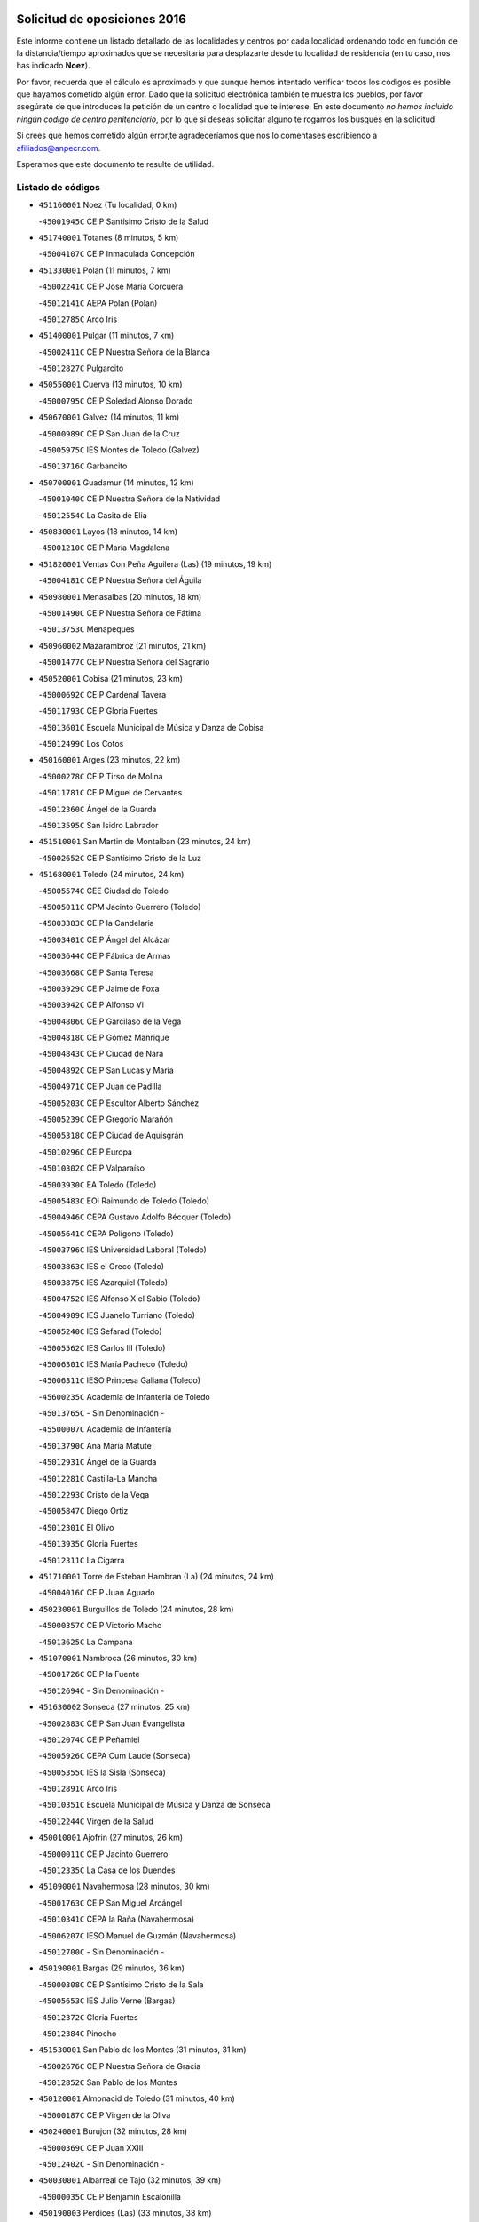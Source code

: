 

.. image:: logo.png
   :align: center

Solicitud de oposiciones 2016
======================================================

  
  
Este informe contiene un listado detallado de las localidades y centros por cada
localidad ordenando todo en función de la distancia/tiempo aproximados que se
necesitaría para desplazarte desde tu localidad de residencia (en tu caso,
nos has indicado **Noez**).

Por favor, recuerda que el cálculo es aproximado y que aunque hemos
intentado verificar todos los códigos es posible que hayamos cometido algún
error. Dado que la solicitud electrónica también te muestra los pueblos, por
favor asegúrate de que introduces la petición de un centro o localidad que
te interese. En este documento
*no hemos incluido ningún codigo de centro penitenciario*, por lo que si deseas
solicitar alguno te rogamos los busques en la solicitud.

Si crees que hemos cometido algún error,te agradeceríamos que nos lo comentases
escribiendo a afiliados@anpecr.com.

Esperamos que este documento te resulte de utilidad.



Listado de códigos
-------------------


- ``451160001`` Noez  (Tu localidad, 0 km)

  -``45001945C`` CEIP Santísimo Cristo de la Salud
    

- ``451740001`` Totanes  (8 minutos, 5 km)

  -``45004107C`` CEIP Inmaculada Concepción
    

- ``451330001`` Polan  (11 minutos, 7 km)

  -``45002241C`` CEIP José María Corcuera
    

  -``45012141C`` AEPA Polan (Polan)
    

  -``45012785C`` Arco Iris
    

- ``451400001`` Pulgar  (11 minutos, 7 km)

  -``45002411C`` CEIP Nuestra Señora de la Blanca
    

  -``45012827C`` Pulgarcito
    

- ``450550001`` Cuerva  (13 minutos, 10 km)

  -``45000795C`` CEIP Soledad Alonso Dorado
    

- ``450670001`` Galvez  (14 minutos, 11 km)

  -``45000989C`` CEIP San Juan de la Cruz
    

  -``45005975C`` IES Montes de Toledo (Galvez)
    

  -``45013716C`` Garbancito
    

- ``450700001`` Guadamur  (14 minutos, 12 km)

  -``45001040C`` CEIP Nuestra Señora de la Natividad
    

  -``45012554C`` La Casita de Elia
    

- ``450830001`` Layos  (18 minutos, 14 km)

  -``45001210C`` CEIP María Magdalena
    

- ``451820001`` Ventas Con Peña Aguilera (Las)  (19 minutos, 19 km)

  -``45004181C`` CEIP Nuestra Señora del Águila
    

- ``450980001`` Menasalbas  (20 minutos, 18 km)

  -``45001490C`` CEIP Nuestra Señora de Fátima
    

  -``45013753C`` Menapeques
    

- ``450960002`` Mazarambroz  (21 minutos, 21 km)

  -``45001477C`` CEIP Nuestra Señora del Sagrario
    

- ``450520001`` Cobisa  (21 minutos, 23 km)

  -``45000692C`` CEIP Cardenal Tavera
    

  -``45011793C`` CEIP Gloria Fuertes
    

  -``45013601C`` Escuela Municipal de Música y Danza de Cobisa
    

  -``45012499C`` Los Cotos
    

- ``450160001`` Arges  (23 minutos, 22 km)

  -``45000278C`` CEIP Tirso de Molina
    

  -``45011781C`` CEIP Miguel de Cervantes
    

  -``45012360C`` Ángel de la Guarda
    

  -``45013595C`` San Isidro Labrador
    

- ``451510001`` San Martin de Montalban  (23 minutos, 24 km)

  -``45002652C`` CEIP Santísimo Cristo de la Luz
    

- ``451680001`` Toledo  (24 minutos, 24 km)

  -``45005574C`` CEE Ciudad de Toledo
    

  -``45005011C`` CPM Jacinto Guerrero (Toledo)
    

  -``45003383C`` CEIP la Candelaria
    

  -``45003401C`` CEIP Ángel del Alcázar
    

  -``45003644C`` CEIP Fábrica de Armas
    

  -``45003668C`` CEIP Santa Teresa
    

  -``45003929C`` CEIP Jaime de Foxa
    

  -``45003942C`` CEIP Alfonso Vi
    

  -``45004806C`` CEIP Garcilaso de la Vega
    

  -``45004818C`` CEIP Gómez Manrique
    

  -``45004843C`` CEIP Ciudad de Nara
    

  -``45004892C`` CEIP San Lucas y María
    

  -``45004971C`` CEIP Juan de Padilla
    

  -``45005203C`` CEIP Escultor Alberto Sánchez
    

  -``45005239C`` CEIP Gregorio Marañón
    

  -``45005318C`` CEIP Ciudad de Aquisgrán
    

  -``45010296C`` CEIP Europa
    

  -``45010302C`` CEIP Valparaíso
    

  -``45003930C`` EA Toledo (Toledo)
    

  -``45005483C`` EOI Raimundo de Toledo (Toledo)
    

  -``45004946C`` CEPA Gustavo Adolfo Bécquer (Toledo)
    

  -``45005641C`` CEPA Polígono (Toledo)
    

  -``45003796C`` IES Universidad Laboral (Toledo)
    

  -``45003863C`` IES el Greco (Toledo)
    

  -``45003875C`` IES Azarquiel (Toledo)
    

  -``45004752C`` IES Alfonso X el Sabio (Toledo)
    

  -``45004909C`` IES Juanelo Turriano (Toledo)
    

  -``45005240C`` IES Sefarad (Toledo)
    

  -``45005562C`` IES Carlos III (Toledo)
    

  -``45006301C`` IES María Pacheco (Toledo)
    

  -``45006311C`` IESO Princesa Galiana (Toledo)
    

  -``45600235C`` Academia de Infanteria de Toledo
    

  -``45013765C`` - Sin Denominación -
    

  -``45500007C`` Academia de Infantería
    

  -``45013790C`` Ana María Matute
    

  -``45012931C`` Ángel de la Guarda
    

  -``45012281C`` Castilla-La Mancha
    

  -``45012293C`` Cristo de la Vega
    

  -``45005847C`` Diego Ortiz
    

  -``45012301C`` El Olivo
    

  -``45013935C`` Gloria Fuertes
    

  -``45012311C`` La Cigarra
    

- ``451710001`` Torre de Esteban Hambran (La)  (24 minutos, 24 km)

  -``45004016C`` CEIP Juan Aguado
    

- ``450230001`` Burguillos de Toledo  (24 minutos, 28 km)

  -``45000357C`` CEIP Victorio Macho
    

  -``45013625C`` La Campana
    

- ``451070001`` Nambroca  (26 minutos, 30 km)

  -``45001726C`` CEIP la Fuente
    

  -``45012694C`` - Sin Denominación -
    

- ``451630002`` Sonseca  (27 minutos, 25 km)

  -``45002883C`` CEIP San Juan Evangelista
    

  -``45012074C`` CEIP Peñamiel
    

  -``45005926C`` CEPA Cum Laude (Sonseca)
    

  -``45005355C`` IES la Sisla (Sonseca)
    

  -``45012891C`` Arco Iris
    

  -``45010351C`` Escuela Municipal de Música y Danza de Sonseca
    

  -``45012244C`` Virgen de la Salud
    

- ``450010001`` Ajofrin  (27 minutos, 26 km)

  -``45000011C`` CEIP Jacinto Guerrero
    

  -``45012335C`` La Casa de los Duendes
    

- ``451090001`` Navahermosa  (28 minutos, 30 km)

  -``45001763C`` CEIP San Miguel Arcángel
    

  -``45010341C`` CEPA la Raña (Navahermosa)
    

  -``45006207C`` IESO Manuel de Guzmán (Navahermosa)
    

  -``45012700C`` - Sin Denominación -
    

- ``450190001`` Bargas  (29 minutos, 36 km)

  -``45000308C`` CEIP Santísimo Cristo de la Sala
    

  -``45005653C`` IES Julio Verne (Bargas)
    

  -``45012372C`` Gloria Fuertes
    

  -``45012384C`` Pinocho
    

- ``451530001`` San Pablo de los Montes  (31 minutos, 31 km)

  -``45002676C`` CEIP Nuestra Señora de Gracia
    

  -``45012852C`` San Pablo de los Montes
    

- ``450120001`` Almonacid de Toledo  (31 minutos, 40 km)

  -``45000187C`` CEIP Virgen de la Oliva
    

- ``450240001`` Burujon  (32 minutos, 28 km)

  -``45000369C`` CEIP Juan XXIII
    

  -``45012402C`` - Sin Denominación -
    

- ``450030001`` Albarreal de Tajo  (32 minutos, 39 km)

  -``45000035C`` CEIP Benjamín Escalonilla
    

- ``450190003`` Perdices (Las)  (33 minutos, 38 km)

  -``45011771C`` CEIP Pintor Tomás Camarero
    

- ``451220001`` Olias del Rey  (33 minutos, 39 km)

  -``45002044C`` CEIP Pedro Melendo García
    

  -``45012748C`` Árbol Mágico
    

  -``45012751C`` Bosque de los Sueños
    

- ``450320001`` Camarenilla  (34 minutos, 45 km)

  -``45000451C`` CEIP Nuestra Señora del Rosario
    

- ``451470001`` Rielves  (34 minutos, 45 km)

  -``45002551C`` CEIP Maximina Felisa Gómez Aguero
    

- ``451900001`` VIllaminaya  (34 minutos, 46 km)

  -``45004338C`` CEIP Santo Domingo de Silos
    

- ``451240002`` Orgaz  (35 minutos, 35 km)

  -``45002093C`` CEIP Conde de Orgaz
    

  -``45013662C`` Escuela Municipal de Música de Orgaz
    

  -``45012761C`` Nube de Algodón
    

- ``451890001`` VIllamiel de Toledo  (35 minutos, 41 km)

  -``45004326C`` CEIP Nuestra Señora de la Redonda
    

- ``450770001`` Huecas  (35 minutos, 46 km)

  -``45001118C`` CEIP Gregorio Marañón
    

- ``450880001`` Magan  (35 minutos, 46 km)

  -``45001349C`` CEIP Santa Marina
    

  -``45013959C`` Soletes
    

- ``452040001`` Yunclillos  (35 minutos, 46 km)

  -``45004594C`` CEIP Nuestra Señora de la Salud
    

- ``450180001`` Barcience  (35 minutos, 47 km)

  -``45010405C`` CEIP Santa María la Blanca
    

- ``450250001`` Cabañas de la Sagra  (35 minutos, 47 km)

  -``45000370C`` CEIP San Isidro Labrador
    

  -``45013704C`` Gloria Fuertes
    

- ``450940001`` Mascaraque  (35 minutos, 47 km)

  -``45001441C`` CEIP Juan de Padilla
    

- ``451020002`` Mocejon  (36 minutos, 47 km)

  -``45001544C`` CEIP Miguel de Cervantes
    

  -``45012049C`` AEPA Mocejon (Mocejon)
    

  -``45012669C`` La Oca
    

- ``451360001`` Puebla de Montalban (La)  (37 minutos, 32 km)

  -``45002330C`` CEIP Fernando de Rojas
    

  -``45005941C`` AEPA Puebla de Montalban (La) (Puebla de Montalban (La))
    

  -``45004739C`` IES Juan de Lucena (Puebla de Montalban (La))
    

- ``450620001`` Escalonilla  (37 minutos, 36 km)

  -``45000904C`` CEIP Sagrados Corazones
    

- ``451730001`` Torrijos  (37 minutos, 51 km)

  -``45004053C`` CEIP Villa de Torrijos
    

  -``45011835C`` CEIP Lazarillo de Tormes
    

  -``45005276C`` CEPA Teresa Enríquez (Torrijos)
    

  -``45004090C`` IES Alonso de Covarrubias (Torrijos)
    

  -``45005252C`` IES Juan de Padilla (Torrijos)
    

  -``45012323C`` Cristo de la Sangre
    

  -``45012220C`` Maestro Gómez de Agüero
    

  -``45012943C`` Pequeñines
    

- ``451960002`` VIllaseca de la Sagra  (38 minutos, 50 km)

  -``45004429C`` CEIP Virgen de las Angustias
    

- ``450150001`` Arcicollar  (38 minutos, 51 km)

  -``45000254C`` CEIP San Blas
    

- ``451060001`` Mora  (38 minutos, 51 km)

  -``45001623C`` CEIP José Ramón Villa
    

  -``45001672C`` CEIP Fernando Martín
    

  -``45010466C`` AEPA Mora (Mora)
    

  -``45006220C`` IES Peñas Negras (Mora)
    

  -``45012670C`` - Sin Denominación -
    

  -``45012682C`` - Sin Denominación -
    

- ``450660001`` Fuensalida  (39 minutos, 50 km)

  -``45000977C`` CEIP Tomás Romojaro
    

  -``45011801C`` CEIP Condes de Fuensalida
    

  -``45011719C`` AEPA Fuensalida (Fuensalida)
    

  -``45005665C`` IES Aldebarán (Fuensalida)
    

  -``45011914C`` Maestro Vicente Rodríguez
    

  -``45013534C`` Zapatitos
    

- ``452030001`` Yuncler  (39 minutos, 53 km)

  -``45004582C`` CEIP Remigio Laín
    

- ``450900001`` Manzaneque  (39 minutos, 55 km)

  -``45001398C`` CEIP Álvarez de Toledo
    

  -``45012645C`` - Sin Denominación -
    

- ``450690001`` Gerindote  (40 minutos, 36 km)

  -``45001039C`` CEIP San José
    

- ``450370001`` Carpio de Tajo (El)  (40 minutos, 39 km)

  -``45000515C`` CEIP Nuestra Señora de Ronda
    

- ``451450001`` Recas  (40 minutos, 50 km)

  -``45002536C`` CEIP Cesar Cabañas Caballero
    

  -``45012131C`` IES Arcipreste de Canales (Recas)
    

  -``45013728C`` Aserrín Aserrán
    

- ``451880001`` VIllaluenga de la Sagra  (40 minutos, 53 km)

  -``45004302C`` CEIP Juan Palarea
    

  -``45006165C`` IES Castillo del Águila (VIllaluenga de la Sagra)
    

- ``459010001`` Santo Domingo-Caudilla  (40 minutos, 56 km)

  -``45004144C`` CEIP Santa Ana
    

- ``450310001`` Camarena  (42 minutos, 55 km)

  -``45000448C`` CEIP María del Mar
    

  -``45011975C`` CEIP Alonso Rodríguez
    

  -``45012128C`` IES Blas de Prado (Camarena)
    

  -``45012426C`` La Abeja Maya
    

- ``451180001`` Noves  (42 minutos, 56 km)

  -``45001969C`` CEIP Nuestra Señora de la Monjia
    

  -``45012724C`` Barrio Sésamo
    

- ``450850001`` Lominchar  (42 minutos, 58 km)

  -``45001234C`` CEIP Ramón y Cajal
    

  -``45012621C`` Aldea Pitufa
    

- ``452050001`` Yuncos  (42 minutos, 58 km)

  -``45004600C`` CEIP Nuestra Señora del Consuelo
    

  -``45010511C`` CEIP Guillermo Plaza
    

  -``45012104C`` CEIP Villa de Yuncos
    

  -``45006189C`` IES la Cañuela (Yuncos)
    

  -``45013492C`` Acuarela
    

- ``450040001`` Alcabon  (42 minutos, 59 km)

  -``45000047C`` CEIP Nuestra Señora de la Aurora
    

- ``451190001`` Numancia de la Sagra  (42 minutos, 60 km)

  -``45001970C`` CEIP Santísimo Cristo de la Misericordia
    

  -``45011872C`` IES Profesor Emilio Lledó (Numancia de la Sagra)
    

  -``45012736C`` Garabatos
    

- ``450510001`` Cobeja  (44 minutos, 56 km)

  -``45000680C`` CEIP San Juan Bautista
    

  -``45012487C`` Los Pitufitos
    

- ``450560001`` Chozas de Canales  (44 minutos, 60 km)

  -``45000801C`` CEIP Santa María Magdalena
    

  -``45012475C`` Pepito Conejo
    

- ``450910001`` Maqueda  (44 minutos, 62 km)

  -``45001416C`` CEIP Don Álvaro de Luna
    

- ``450360001`` Carmena  (45 minutos, 42 km)

  -``45000503C`` CEIP Cristo de la Cueva
    

- ``452000005`` Yebenes (Los)  (45 minutos, 45 km)

  -``45004478C`` CEIP San José de Calasanz
    

  -``45012050C`` AEPA Yebenes (Los) (Yebenes (Los))
    

  -``45005689C`` IES Guadalerzas (Yebenes (Los))
    

- ``450950001`` Mata (La)  (46 minutos, 45 km)

  -``45001453C`` CEIP Severo Ochoa
    

- ``450890002`` Malpica de Tajo  (46 minutos, 49 km)

  -``45001374C`` CEIP Fulgencio Sánchez Cabezudo
    

- ``130720003`` Retuerta del Bullaque  (46 minutos, 53 km)

  -``13010791C`` CRA Montes de Toledo
    

- ``451340001`` Portillo de Toledo  (46 minutos, 53 km)

  -``45002251C`` CEIP Conde de Ruiseñada
    

- ``451970001`` VIllasequilla  (46 minutos, 58 km)

  -``45004442C`` CEIP San Isidro Labrador
    

- ``450810008`` Señorio de Illescas (El)  (46 minutos, 66 km)

  -``45012190C`` CEIP el Greco
    

- ``452010001`` Yeles  (46 minutos, 67 km)

  -``45004533C`` CEIP San Antonio
    

  -``45013066C`` Rocinante
    

- ``451120001`` Navalmorales (Los)  (47 minutos, 51 km)

  -``45001805C`` CEIP San Francisco
    

  -``45005495C`` IES los Navalmorales (Navalmorales (Los))
    

- ``451280001`` Pantoja  (47 minutos, 65 km)

  -``45002196C`` CEIP Marqueses de Manzanedo
    

  -``45012773C`` - Sin Denominación -
    

- ``450810001`` Illescas  (47 minutos, 66 km)

  -``45001167C`` CEIP Martín Chico
    

  -``45005343C`` CEIP la Constitución
    

  -``45010454C`` CEIP Ilarcuris
    

  -``45011999C`` CEIP Clara Campoamor
    

  -``45005914C`` CEPA Pedro Gumiel (Illescas)
    

  -``45004788C`` IES Juan de Padilla (Illescas)
    

  -``45005987C`` IES Condestable Álvaro de Luna (Illescas)
    

  -``45012581C`` Canicas
    

  -``45012591C`` Truke
    

- ``451580001`` Santa Olalla  (47 minutos, 68 km)

  -``45002779C`` CEIP Nuestra Señora de la Piedad
    

- ``451430001`` Quismondo  (47 minutos, 69 km)

  -``45002512C`` CEIP Pedro Zamorano
    

- ``450140001`` Añover de Tajo  (48 minutos, 55 km)

  -``45000230C`` CEIP Conde de Mayalde
    

  -``45006049C`` IES San Blas (Añover de Tajo)
    

  -``45012359C`` - Sin Denominación -
    

  -``45013881C`` Puliditos
    

- ``450470001`` Cedillo del Condado  (48 minutos, 63 km)

  -``45000631C`` CEIP Nuestra Señora de la Natividad
    

  -``45012463C`` Pompitas
    

- ``451270001`` Palomeque  (48 minutos, 64 km)

  -``45002184C`` CEIP San Juan Bautista
    

- ``451930001`` VIllanueva de Bogas  (48 minutos, 64 km)

  -``45004375C`` CEIP Santa Ana
    

- ``451570003`` Santa Cruz del Retamar  (48 minutos, 66 km)

  -``45002767C`` CEIP Nuestra Señora de la Paz
    

- ``450920001`` Marjaliza  (49 minutos, 42 km)

  -``45006037C`` CEIP San Juan
    

- ``451130002`` Navalucillos (Los)  (49 minutos, 52 km)

  -``45001854C`` CEIP Nuestra Señora de las Saleras
    

- ``451830001`` Ventas de Retamosa (Las)  (49 minutos, 62 km)

  -``45004201C`` CEIP Santiago Paniego
    

- ``450390001`` Carriches  (50 minutos, 48 km)

  -``45000540C`` CEIP Doctor Cesar González Gómez
    

- ``450460001`` Cebolla  (50 minutos, 53 km)

  -``45000621C`` CEIP Nuestra Señora de la Antigua
    

  -``45006062C`` IES Arenales del Tajo (Cebolla)
    

- ``451750001`` Turleque  (50 minutos, 72 km)

  -``45004119C`` CEIP Fernán González
    

- ``451520001`` San Martin de Pusa  (51 minutos, 58 km)

  -``45013871C`` CRA Río Pusa
    

- ``451990001`` VIso de San Juan (El)  (51 minutos, 66 km)

  -``45004466C`` CEIP Fernando de Alarcón
    

  -``45011987C`` CEIP Miguel Delibes
    

- ``450640001`` Esquivias  (51 minutos, 71 km)

  -``45000931C`` CEIP Miguel de Cervantes
    

  -``45011963C`` CEIP Catalina de Palacios
    

  -``45010387C`` IES Alonso Quijada (Esquivias)
    

  -``45012542C`` Sancho Panza
    

- ``450400001`` Casar de Escalona (El)  (51 minutos, 78 km)

  -``45000552C`` CEIP Nuestra Señora de Hortum Sancho
    

- ``450580001`` Domingo Perez  (52 minutos, 56 km)

  -``45011756C`` CRA Campos de Castilla
    

- ``450020001`` Alameda de la Sagra  (52 minutos, 63 km)

  -``45000023C`` CEIP Nuestra Señora de la Asunción
    

  -``45012347C`` El Jardín de los Sueños
    

- ``451910001`` VIllamuelas  (52 minutos, 64 km)

  -``45004341C`` CEIP Santa María Magdalena
    

- ``452020001`` Yepes  (52 minutos, 67 km)

  -``45004557C`` CEIP Rafael García Valiño
    

  -``45006177C`` IES Carpetania (Yepes)
    

  -``45013078C`` Fuentearriba
    

- ``451760001`` Ugena  (52 minutos, 70 km)

  -``45004120C`` CEIP Miguel de Cervantes
    

  -``45011847C`` CEIP Tres Torres
    

  -``45012955C`` Los Peques
    

- ``450760001`` Hormigos  (52 minutos, 74 km)

  -``45001091C`` CEIP Virgen de la Higuera
    

- ``450780001`` Huerta de Valdecarabanos  (53 minutos, 67 km)

  -``45001121C`` CEIP Virgen del Rosario de Pastores
    

  -``45012578C`` Garabatos
    

- ``450380001`` Carranque  (53 minutos, 72 km)

  -``45000527C`` CEIP Guadarrama
    

  -``45012098C`` CEIP Villa de Materno
    

  -``45011859C`` IES Libertad (Carranque)
    

  -``45012438C`` Garabatos
    

- ``451660001`` Tembleque  (53 minutos, 75 km)

  -``45003361C`` CEIP Antonia González
    

  -``45012918C`` Cervantes II
    

- ``450530001`` Consuegra  (53 minutos, 80 km)

  -``45000710C`` CEIP Santísimo Cristo de la Vera Cruz
    

  -``45000722C`` CEIP Miguel de Cervantes
    

  -``45004880C`` CEPA Castillo de Consuegra (Consuegra)
    

  -``45000734C`` IES Consaburum (Consuegra)
    

  -``45014083C`` - Sin Denominación -
    

- ``130650005`` Torno (El)  (54 minutos, 66 km)

  -``13002356C`` CEIP Nuestra Señora de Guadalupe
    

- ``450610001`` Escalona  (54 minutos, 75 km)

  -``45000898C`` CEIP Inmaculada Concepción
    

  -``45006074C`` IES Lazarillo de Tormes (Escalona)
    

- ``450210001`` Borox  (54 minutos, 76 km)

  -``45000321C`` CEIP Nuestra Señora de la Salud
    

- ``450480001`` Cerralbos (Los)  (55 minutos, 57 km)

  -``45011768C`` CRA Entrerríos
    

- ``450500001`` Ciruelos  (55 minutos, 75 km)

  -``45000679C`` CEIP Santísimo Cristo de la Misericordia
    

- ``450410001`` Casarrubios del Monte  (55 minutos, 76 km)

  -``45000576C`` CEIP San Juan de Dios
    

  -``45012451C`` Arco Iris
    

- ``450130001`` Almorox  (57 minutos, 82 km)

  -``45000229C`` CEIP Silvano Cirujano
    

- ``450870001`` Madridejos  (57 minutos, 86 km)

  -``45012062C`` CEE Mingoliva
    

  -``45001313C`` CEIP Garcilaso de la Vega
    

  -``45005185C`` CEIP Santa Ana
    

  -``45010478C`` AEPA Madridejos (Madridejos)
    

  -``45001337C`` IES Valdehierro (Madridejos)
    

  -``45012633C`` - Sin Denominación -
    

  -``45011720C`` Escuela Municipal de Música y Danza de Madridejos
    

  -``45013522C`` Juan Vicente Camacho
    

- ``450450001`` Cazalegas  (57 minutos, 90 km)

  -``45000606C`` CEIP Miguel de Cervantes
    

  -``45013613C`` - Sin Denominación -
    

- ``451800001`` Valmojado  (58 minutos, 70 km)

  -``45004168C`` CEIP Santo Domingo de Guzmán
    

  -``45012165C`` AEPA Valmojado (Valmojado)
    

  -``45006141C`` IES Cañada Real (Valmojado)
    

- ``451230001`` Ontigola  (58 minutos, 73 km)

  -``45002056C`` CEIP Virgen del Rosario
    

  -``45013819C`` - Sin Denominación -
    

- ``451610003`` Seseña  (58 minutos, 78 km)

  -``45002809C`` CEIP Gabriel Uriarte
    

  -``45010442C`` CEIP Sisius
    

  -``45011823C`` CEIP Juan Carlos I
    

  -``45005677C`` IES Margarita Salas (Seseña)
    

  -``45006244C`` IES las Salinas (Seseña)
    

  -``45012888C`` Pequeñines
    

- ``451770001`` Urda  (59 minutos, 69 km)

  -``45004132C`` CEIP Santo Cristo
    

  -``45012979C`` Blasa Ruíz
    

- ``450410002`` Calypo Fado  (59 minutos, 75 km)

  -``45010375C`` CEIP Calypo
    

- ``451490001`` Romeral (El)  (59 minutos, 81 km)

  -``45002627C`` CEIP Silvano Cirujano
    

- ``450340001`` Camuñas  (59 minutos, 95 km)

  -``45000485C`` CEIP Cardenal Cisneros
    

- ``451370001`` Pueblanueva (La)  (1h, 65 km)

  -``45002366C`` CEIP San Isidro
    

- ``451210001`` Ocaña  (1h, 80 km)

  -``45002020C`` CEIP San José de Calasanz
    

  -``45012177C`` CEIP Pastor Poeta
    

  -``45005631C`` CEPA Gutierre de Cárdenas (Ocaña)
    

  -``45004685C`` IES Alonso de Ercilla (Ocaña)
    

  -``45004791C`` IES Miguel Hernández (Ocaña)
    

  -``45013731C`` - Sin Denominación -
    

  -``45012232C`` Mesa de Ocaña
    

- ``450990001`` Mentrida  (1h 1min, 81 km)

  -``45001507C`` CEIP Luis Solana
    

  -``45011860C`` IES Antonio Jiménez-Landi (Mentrida)
    

- ``451610004`` Seseña Nuevo  (1h 1min, 83 km)

  -``45002810C`` CEIP Fernando de Rojas
    

  -``45010363C`` CEIP Gloria Fuertes
    

  -``45011951C`` CEIP el Quiñón
    

  -``45010399C`` CEPA Seseña Nuevo (Seseña Nuevo)
    

  -``45012876C`` Burbujas
    

- ``450710001`` Guardia (La)  (1h 1min, 86 km)

  -``45001052C`` CEIP Valentín Escobar
    

- ``130700001`` Puerto Lapice  (1h 1min, 101 km)

  -``13002435C`` CEIP Juan Alcaide
    

- ``450590001`` Dosbarrios  (1h 2min, 87 km)

  -``45000862C`` CEIP San Isidro Labrador
    

  -``45014034C`` Garabatos
    

- ``139010001`` Robledo (El)  (1h 3min, 74 km)

  -``13010778C`` CRA Valle del Bullaque
    

  -``13005096C`` AEPA Robledo (El) (Robledo (El))
    

- ``451150001`` Noblejas  (1h 3min, 87 km)

  -``45001908C`` CEIP Santísimo Cristo de las Injurias
    

  -``45012037C`` AEPA Noblejas (Noblejas)
    

  -``45012712C`` Rosa Sensat
    

- ``130650002`` Porzuna  (1h 4min, 80 km)

  -``13002320C`` CEIP Nuestra Señora del Rosario
    

  -``13005084C`` AEPA Porzuna (Porzuna)
    

  -``13005199C`` IES Ribera del Bullaque (Porzuna)
    

  -``13011473C`` Caramelo
    

- ``451170001`` Nombela  (1h 4min, 85 km)

  -``45001957C`` CEIP Cristo de la Nava
    

- ``450840001`` Lillo  (1h 5min, 92 km)

  -``45001222C`` CEIP Marcelino Murillo
    

  -``45012611C`` Tris-Tras
    

- ``451870001`` VIllafranca de los Caballeros  (1h 5min, 107 km)

  -``45004296C`` CEIP Miguel de Cervantes
    

  -``45006153C`` IESO la Falcata (VIllafranca de los Caballeros)
    

- ``450060001`` Alcaudete de la Jara  (1h 7min, 79 km)

  -``45000096C`` CEIP Rufino Mansi
    

- ``130440003`` Fuente el Fresno  (1h 7min, 86 km)

  -``13001650C`` CEIP Miguel Delibes
    

  -``13012180C`` Mundo Infantil
    

- ``451950001`` VIllarrubia de Santiago  (1h 7min, 94 km)

  -``45004399C`` CEIP Nuestra Señora del Castellar
    

- ``130470001`` Herencia  (1h 7min, 107 km)

  -``13001698C`` CEIP Carrasco Alcalde
    

  -``13005023C`` AEPA Herencia (Herencia)
    

  -``13004729C`` IES Hermógenes Rodríguez (Herencia)
    

  -``13011369C`` - Sin Denominación -
    

  -``13010882C`` Escuela Municipal de Música y Danza de Herencia
    

- ``451540001`` San Roman de los Montes  (1h 7min, 107 km)

  -``45010417C`` CEIP Nuestra Señora del Buen Camino
    

- ``451570001`` Calalberche  (1h 8min, 86 km)

  -``45011811C`` CEIP Ribera del Alberche
    

- ``130500001`` Labores (Las)  (1h 8min, 110 km)

  -``13001753C`` CEIP San José de Calasanz
    

- ``451850001`` VIllacañas  (1h 9min, 93 km)

  -``45004259C`` CEIP Santa Bárbara
    

  -``45010338C`` AEPA VIllacañas (VIllacañas)
    

  -``45004272C`` IES Garcilaso de la Vega (VIllacañas)
    

  -``45005321C`` IES Enrique de Arfe (VIllacañas)
    

- ``451980001`` VIllatobas  (1h 9min, 98 km)

  -``45004454C`` CEIP Sagrado Corazón de Jesús
    

- ``130970001`` VIllarta de San Juan  (1h 9min, 112 km)

  -``13003555C`` CEIP Nuestra Señora de la Paz
    

- ``130490001`` Horcajo de los Montes  (1h 10min, 82 km)

  -``13010766C`` CRA San Isidro
    

  -``13005217C`` IES Montes de Cabañeros (Horcajo de los Montes)
    

- ``451440001`` Real de San VIcente (El)  (1h 10min, 101 km)

  -``45014022C`` CRA Real de San Vicente
    

- ``451650006`` Talavera de la Reina  (1h 11min, 75 km)

  -``45005811C`` CEE Bios
    

  -``45002950C`` CEIP Federico García Lorca
    

  -``45002986C`` CEIP Santa María
    

  -``45003139C`` CEIP Nuestra Señora del Prado
    

  -``45003140C`` CEIP Fray Hernando de Talavera
    

  -``45003152C`` CEIP San Ildefonso
    

  -``45003164C`` CEIP San Juan de Dios
    

  -``45004624C`` CEIP Hernán Cortés
    

  -``45004831C`` CEIP José Bárcena
    

  -``45004855C`` CEIP Antonio Machado
    

  -``45005197C`` CEIP Pablo Iglesias
    

  -``45013583C`` CEIP Bartolomé Nicolau
    

  -``45005057C`` EA Talavera (Talavera de la Reina)
    

  -``45005537C`` EOI Talavera de la Reina (Talavera de la Reina)
    

  -``45004958C`` CEPA Río Tajo (Talavera de la Reina)
    

  -``45003255C`` IES Padre Juan de Mariana (Talavera de la Reina)
    

  -``45003267C`` IES Juan Antonio Castro (Talavera de la Reina)
    

  -``45003279C`` IES San Isidro (Talavera de la Reina)
    

  -``45004740C`` IES Gabriel Alonso de Herrera (Talavera de la Reina)
    

  -``45005461C`` IES Puerta de Cuartos (Talavera de la Reina)
    

  -``45005471C`` IES Ribera del Tajo (Talavera de la Reina)
    

  -``45014101C`` Conservatorio Profesional de Música de Talavera de la Reina
    

  -``45012256C`` El Alfar
    

  -``45000618C`` Eusebio Rubalcaba
    

  -``45012268C`` Julián Besteiro
    

  -``45012271C`` Santo Ángel de la Guarda
    

- ``450200001`` Belvis de la Jara  (1h 11min, 84 km)

  -``45000311C`` CEIP Fernando Jiménez de Gregorio
    

  -``45006050C`` IESO la Jara (Belvis de la Jara)
    

  -``45013546C`` - Sin Denominación -
    

- ``450970001`` Mejorada  (1h 11min, 113 km)

  -``45010429C`` CRA Ribera del Guadyerbas
    

- ``450680001`` Garciotun  (1h 12min, 97 km)

  -``45001027C`` CEIP Santa María Magdalena
    

- ``130180001`` Arenas de San Juan  (1h 12min, 116 km)

  -``13000694C`` CEIP San Bernabé
    

- ``130050002`` Alcazar de San Juan  (1h 12min, 119 km)

  -``13000104C`` CEIP el Santo
    

  -``13000116C`` CEIP Juan de Austria
    

  -``13000128C`` CEIP Jesús Ruiz de la Fuente
    

  -``13000131C`` CEIP Santa Clara
    

  -``13003828C`` CEIP Alces
    

  -``13004092C`` CEIP Pablo Ruiz Picasso
    

  -``13004870C`` CEIP Gloria Fuertes
    

  -``13010900C`` CEIP Jardín de Arena
    

  -``13004705C`` EOI la Equidad (Alcazar de San Juan)
    

  -``13004055C`` CEPA Enrique Tierno Galván (Alcazar de San Juan)
    

  -``13000219C`` IES Miguel de Cervantes Saavedra (Alcazar de San Juan)
    

  -``13000220C`` IES Juan Bosco (Alcazar de San Juan)
    

  -``13004687C`` IES María Zambrano (Alcazar de San Juan)
    

  -``13012121C`` - Sin Denominación -
    

  -``13011242C`` El Tobogán
    

  -``13011060C`` El Torreón
    

  -``13010870C`` Escuela Municipal de Música y Danza de Alcázar de San Juan
    

- ``451650005`` Gamonal  (1h 13min, 118 km)

  -``45002962C`` CEIP Don Cristóbal López
    

  -``45013649C`` Gamonital
    

- ``451810001`` Velada  (1h 13min, 120 km)

  -``45004171C`` CEIP Andrés Arango
    

- ``451860001`` VIlla de Don Fadrique (La)  (1h 14min, 104 km)

  -``45004284C`` CEIP Ramón y Cajal
    

  -``45010508C`` IESO Leonor de Guzmán (VIlla de Don Fadrique (La))
    

- ``450540001`` Corral de Almaguer  (1h 14min, 105 km)

  -``45000783C`` CEIP Nuestra Señora de la Muela
    

  -``45005801C`` IES la Besana (Corral de Almaguer)
    

  -``45012517C`` - Sin Denominación -
    

- ``451650007`` Talavera la Nueva  (1h 14min, 118 km)

  -``45003358C`` CEIP San Isidro
    

  -``45012906C`` Dulcinea
    

- ``450280001`` Alberche del Caudillo  (1h 14min, 121 km)

  -``45000400C`` CEIP San Isidro
    

- ``450720002`` Membrillo (El)  (1h 15min, 87 km)

  -``45005124C`` CEIP Ortega Pérez
    

- ``130520003`` Malagon  (1h 15min, 97 km)

  -``13001790C`` CEIP Cañada Real
    

  -``13001819C`` CEIP Santa Teresa
    

  -``13005035C`` AEPA Malagon (Malagon)
    

  -``13004730C`` IES Estados del Duque (Malagon)
    

  -``13011141C`` Santa Teresa de Jesús
    

- ``450280002`` Calera y Chozas  (1h 15min, 126 km)

  -``45000412C`` CEIP Santísimo Cristo de Chozas
    

  -``45012414C`` Maestro Don Antonio Fernández
    

- ``139040001`` Llanos del Caudillo  (1h 15min, 129 km)

  -``13003749C`` CEIP el Oasis
    

- ``450720001`` Herencias (Las)  (1h 16min, 89 km)

  -``45001064C`` CEIP Vera Cruz
    

- ``130060001`` Alcoba  (1h 16min, 92 km)

  -``13000256C`` CEIP Don Rodrigo
    

- ``451560001`` Santa Cruz de la Zarza  (1h 16min, 110 km)

  -``45002721C`` CEIP Eduardo Palomo Rodríguez
    

  -``45006190C`` IESO Velsinia (Santa Cruz de la Zarza)
    

  -``45012864C`` - Sin Denominación -
    

- ``130620001`` Picon  (1h 17min, 95 km)

  -``13002204C`` CEIP José María del Moral
    

- ``130280002`` Campo de Criptana  (1h 17min, 127 km)

  -``13004717C`` CPM Alcázar de San Juan-Campo de Criptana (Campo de
    

  -``13000943C`` CEIP Virgen de la Paz
    

  -``13000955C`` CEIP Virgen de Criptana
    

  -``13000967C`` CEIP Sagrado Corazón
    

  -``13003968C`` CEIP Domingo Miras
    

  -``13005011C`` AEPA Campo de Criptana (Campo de Criptana)
    

  -``13001005C`` IES Isabel Perillán y Quirós (Campo de Criptana)
    

  -``13011023C`` Escuela Municipal de Musica y Danza de Campo de Criptana
    

  -``13011096C`` Los Gigantes
    

  -``13011333C`` Los Quijotes
    

- ``130360002`` Cortijos de Arriba  (1h 18min, 90 km)

  -``13001443C`` CEIP Nuestra Señora de las Mercedes
    

- ``130630002`` Piedrabuena  (1h 18min, 96 km)

  -``13002228C`` CEIP Miguel de Cervantes
    

  -``13003971C`` CEIP Luis Vives
    

  -``13009582C`` CEPA Montes Norte (Piedrabuena)
    

  -``13005308C`` IES Mónico Sánchez (Piedrabuena)
    

- ``451410001`` Quero  (1h 19min, 122 km)

  -``45002421C`` CEIP Santiago Cabañas
    

  -``45012839C`` - Sin Denominación -
    

- ``130050003`` Cinco Casas  (1h 19min, 131 km)

  -``13012052C`` CRA Alciares
    

- ``130960001`` VIllarrubia de los Ojos  (1h 20min, 101 km)

  -``13003521C`` CEIP Rufino Blanco
    

  -``13003658C`` CEIP Virgen de la Sierra
    

  -``13005060C`` AEPA VIllarrubia de los Ojos (VIllarrubia de los Ojos)
    

  -``13004900C`` IES Guadiana (VIllarrubia de los Ojos)
    

- ``130340001`` Casas (Las)  (1h 21min, 100 km)

  -``13003774C`` CEIP Nuestra Señora del Rosario
    

- ``451350001`` Puebla de Almoradiel (La)  (1h 21min, 113 km)

  -``45002287C`` CEIP Ramón y Cajal
    

  -``45012153C`` AEPA Puebla de Almoradiel (La) (Puebla de Almoradiel (La))
    

  -``45006116C`` IES Aldonza Lorenzo (Puebla de Almoradiel (La))
    

- ``451140001`` Navamorcuende  (1h 21min, 123 km)

  -``45006268C`` CRA Sierra de San Vicente
    

- ``451080001`` Nava de Ricomalillo (La)  (1h 22min, 99 km)

  -``45010430C`` CRA Montes de Toledo
    

- ``450820001`` Lagartera  (1h 23min, 141 km)

  -``45001192C`` CEIP Jacinto Guerrero
    

  -``45012608C`` El Castillejo
    

- ``450270001`` Cabezamesada  (1h 24min, 114 km)

  -``45000394C`` CEIP Alonso de Cárdenas
    

- ``130530003`` Manzanares  (1h 24min, 141 km)

  -``13001923C`` CEIP Divina Pastora
    

  -``13001935C`` CEIP Altagracia
    

  -``13003853C`` CEIP la Candelaria
    

  -``13004390C`` CEIP Enrique Tierno Galván
    

  -``13004079C`` CEPA San Blas (Manzanares)
    

  -``13001984C`` IES Pedro Álvarez Sotomayor (Manzanares)
    

  -``13003798C`` IES Azuer (Manzanares)
    

  -``13011400C`` - Sin Denominación -
    

  -``13009594C`` Guillermo Calero
    

  -``13011151C`` La Ínsula
    

- ``451250002`` Oropesa  (1h 24min, 141 km)

  -``45002123C`` CEIP Martín Gallinar
    

  -``45004727C`` IES Alonso de Orozco (Oropesa)
    

  -``45013960C`` María Arnús
    

- ``130400001`` Fernan Caballero  (1h 25min, 102 km)

  -``13001601C`` CEIP Manuel Sastre Velasco
    

  -``13012167C`` Concha Mera
    

- ``451300001`` Parrillas  (1h 25min, 135 km)

  -``45002202C`` CEIP Nuestra Señora de la Luz
    

- ``450300001`` Calzada de Oropesa (La)  (1h 25min, 148 km)

  -``45012189C`` CRA Campo Arañuelo
    

- ``162030001`` Tarancon  (1h 26min, 126 km)

  -``16002321C`` CEIP Duque de Riánsares
    

  -``16004443C`` CEIP Gloria Fuertes
    

  -``16003657C`` CEPA Altomira (Tarancon)
    

  -``16004534C`` IES la Hontanilla (Tarancon)
    

  -``16009453C`` Nuestra Señora de Riansares
    

  -``16009660C`` San Isidro
    

  -``16009672C`` Santa Quiteria
    

- ``450070001`` Alcolea de Tajo  (1h 27min, 142 km)

  -``45012086C`` CRA Río Tajo
    

- ``130070001`` Alcolea de Calatrava  (1h 28min, 105 km)

  -``13000293C`` CEIP Tomasa Gallardo
    

  -``13005072C`` AEPA Alcolea de Calatrava (Alcolea de Calatrava)
    

  -``13012064C`` - Sin Denominación -
    

- ``130340004`` Valverde  (1h 28min, 111 km)

  -``13001421C`` CEIP Alarcos
    

- ``451420001`` Quintanar de la Orden  (1h 28min, 121 km)

  -``45002457C`` CEIP Cristóbal Colón
    

  -``45012001C`` CEIP Antonio Machado
    

  -``45005288C`` CEPA Luis VIves (Quintanar de la Orden)
    

  -``45002470C`` IES Infante Don Fadrique (Quintanar de la Orden)
    

  -``45004867C`` IES Alonso Quijano (Quintanar de la Orden)
    

  -``45012840C`` Pim Pon
    

- ``451010001`` Miguel Esteban  (1h 28min, 123 km)

  -``45001532C`` CEIP Cervantes
    

  -``45006098C`` IESO Juan Patiño Torres (Miguel Esteban)
    

  -``45012657C`` La Abejita
    

- ``130190001`` Argamasilla de Alba  (1h 28min, 144 km)

  -``13000700C`` CEIP Divino Maestro
    

  -``13000712C`` CEIP Nuestra Señora de Peñarroya
    

  -``13003831C`` CEIP Azorín
    

  -``13005151C`` AEPA Argamasilla de Alba (Argamasilla de Alba)
    

  -``13005278C`` IES VIcente Cano (Argamasilla de Alba)
    

  -``13011308C`` Alba
    

- ``130820002`` Tomelloso  (1h 28min, 147 km)

  -``13004080C`` CEE Ponce de León
    

  -``13003038C`` CEIP Miguel de Cervantes
    

  -``13003041C`` CEIP José María del Moral
    

  -``13003051C`` CEIP Carmelo Cortés
    

  -``13003075C`` CEIP Doña Crisanta
    

  -``13003087C`` CEIP José Antonio
    

  -``13003762C`` CEIP San José de Calasanz
    

  -``13003981C`` CEIP Embajadores
    

  -``13003993C`` CEIP San Isidro
    

  -``13004109C`` CEIP San Antonio
    

  -``13004328C`` CEIP Almirante Topete
    

  -``13004948C`` CEIP Virgen de las Viñas
    

  -``13009478C`` CEIP Felix Grande
    

  -``13004122C`` EA Antonio López (Tomelloso)
    

  -``13004742C`` EOI Mar de VIñas (Tomelloso)
    

  -``13004559C`` CEPA Simienza (Tomelloso)
    

  -``13003129C`` IES Eladio Cabañero (Tomelloso)
    

  -``13003130C`` IES Francisco García Pavón (Tomelloso)
    

  -``13004821C`` IES Airén (Tomelloso)
    

  -``13005345C`` IES Alto Guadiana (Tomelloso)
    

  -``13004419C`` Conservatorio Municipal de Música
    

  -``13011199C`` Dulcinea
    

  -``13012027C`` Lorencete
    

  -``13011515C`` Mediodía
    

- ``130510003`` Luciana  (1h 29min, 109 km)

  -``13001765C`` CEIP Isabel la Católica
    

- ``160860001`` Fuente de Pedro Naharro  (1h 29min, 133 km)

  -``16004182C`` CRA Retama
    

  -``16009891C`` Rosa León
    

- ``451100001`` Navalcan  (1h 29min, 138 km)

  -``45001787C`` CEIP Blas Tello
    

- ``130540001`` Membrilla  (1h 29min, 145 km)

  -``13001996C`` CEIP Virgen del Espino
    

  -``13002009C`` CEIP San José de Calasanz
    

  -``13005102C`` AEPA Membrilla (Membrilla)
    

  -``13005291C`` IES Marmaria (Membrilla)
    

  -``13011412C`` Lope de Vega
    

- ``130870002`` Consolacion  (1h 29min, 153 km)

  -``13003348C`` CEIP Virgen de Consolación
    

- ``130210001`` Arroba de los Montes  (1h 30min, 106 km)

  -``13010754C`` CRA Río San Marcos
    

- ``451380001`` Puente del Arzobispo (El)  (1h 30min, 107 km)

  -``45013984C`` CRA Villas del Tajo
    

- ``451920001`` VIllanueva de Alcardete  (1h 30min, 124 km)

  -``45004363C`` CEIP Nuestra Señora de la Piedad
    

- ``130610001`` Pedro Muñoz  (1h 30min, 143 km)

  -``13002162C`` CEIP María Luisa Cañas
    

  -``13002174C`` CEIP Nuestra Señora de los Ángeles
    

  -``13004331C`` CEIP Maestro Juan de Ávila
    

  -``13011011C`` CEIP Hospitalillo
    

  -``13010808C`` AEPA Pedro Muñoz (Pedro Muñoz)
    

  -``13004781C`` IES Isabel Martínez Buendía (Pedro Muñoz)
    

  -``13011461C`` - Sin Denominación -
    

- ``450330001`` Campillo de la Jara (El)  (1h 31min, 110 km)

  -``45006271C`` CRA la Jara
    

- ``130310001`` Carrion de Calatrava  (1h 31min, 116 km)

  -``13001030C`` CEIP Nuestra Señora de la Encarnación
    

  -``13011345C`` Clara Campoamor
    

- ``130390001`` Daimiel  (1h 31min, 138 km)

  -``13001479C`` CEIP San Isidro
    

  -``13001480C`` CEIP Infante Don Felipe
    

  -``13001492C`` CEIP la Espinosa
    

  -``13004572C`` CEIP Calatrava
    

  -``13004663C`` CEIP Albuera
    

  -``13004641C`` CEPA Miguel de Cervantes (Daimiel)
    

  -``13001595C`` IES Ojos del Guadiana (Daimiel)
    

  -``13003737C`` IES Juan D&#39;Opazo (Daimiel)
    

  -``13009508C`` Escuela Municipal de Música y Danza de Daimiel
    

  -``13011126C`` Sancho
    

  -``13011138C`` Virgen de las Cruces
    

- ``161060001`` Horcajo de Santiago  (1h 32min, 123 km)

  -``16001314C`` CEIP José Montalvo
    

  -``16004352C`` AEPA Horcajo de Santiago (Horcajo de Santiago)
    

  -``16004492C`` IES Orden de Santiago (Horcajo de Santiago)
    

  -``16009544C`` Hervás y Panduro
    

- ``451670001`` Toboso (El)  (1h 33min, 130 km)

  -``45003371C`` CEIP Miguel de Cervantes
    

- ``161860001`` Saelices  (1h 33min, 146 km)

  -``16009386C`` CRA Segóbriga
    

- ``130790001`` Solana (La)  (1h 33min, 154 km)

  -``13002927C`` CEIP Sagrado Corazón
    

  -``13002939C`` CEIP Romero Peña
    

  -``13002940C`` CEIP el Santo
    

  -``13004833C`` CEIP el Humilladero
    

  -``13004894C`` CEIP Javier Paulino Pérez
    

  -``13010912C`` CEIP la Moheda
    

  -``13011001C`` CEIP Federico Romero
    

  -``13002976C`` IES Modesto Navarro (Solana (La))
    

  -``13010924C`` IES Clara Campoamor (Solana (La))
    

- ``160270001`` Barajas de Melo  (1h 34min, 144 km)

  -``16004248C`` CRA Fermín Caballero
    

  -``16009477C`` Virgen de la Vega
    

- ``190460001`` Azuqueca de Henares  (1h 34min, 145 km)

  -``19000333C`` CEIP la Paz
    

  -``19000357C`` CEIP Virgen de la Soledad
    

  -``19003863C`` CEIP Maestra Plácida Herranz
    

  -``19004004C`` CEIP Siglo XXI
    

  -``19008095C`` CEIP la Paloma
    

  -``19008745C`` CEIP la Espiga
    

  -``19002950C`` CEPA Clara Campoamor (Azuqueca de Henares)
    

  -``19002615C`` IES Arcipreste de Hita (Azuqueca de Henares)
    

  -``19002640C`` IES San Isidro (Azuqueca de Henares)
    

  -``19003978C`` IES Profesor Domínguez Ortiz (Azuqueca de Henares)
    

  -``19009491C`` Elvira Lindo
    

  -``19008800C`` La Campiña
    

  -``19009567C`` La Curva
    

  -``19008885C`` La Noguera
    

  -``19008873C`` 8 de Marzo
    

- ``130340002`` Ciudad Real  (1h 35min, 111 km)

  -``13001224C`` CEE Puerta de Santa María
    

  -``13004341C`` CPM Marcos Redondo (Ciudad Real)
    

  -``13001078C`` CEIP Alcalde José Cruz Prado
    

  -``13001091C`` CEIP Pérez Molina
    

  -``13001108C`` CEIP Ciudad Jardín
    

  -``13001111C`` CEIP Ángel Andrade
    

  -``13001121C`` CEIP Dulcinea del Toboso
    

  -``13001157C`` CEIP José María de la Fuente
    

  -``13001169C`` CEIP Jorge Manrique
    

  -``13001170C`` CEIP Pío XII
    

  -``13001391C`` CEIP Carlos Eraña
    

  -``13003889C`` CEIP Miguel de Cervantes
    

  -``13003890C`` CEIP Juan Alcaide
    

  -``13004389C`` CEIP Carlos Vázquez
    

  -``13004444C`` CEIP Ferroviario
    

  -``13004651C`` CEIP Cristóbal Colón
    

  -``13004754C`` CEIP Santo Tomás de Villanueva Nº 16
    

  -``13004857C`` CEIP María de Pacheco
    

  -``13004882C`` CEIP Alcalde José Maestro
    

  -``13009466C`` CEIP Don Quijote
    

  -``13001406C`` EA Pedro Almodóvar (Ciudad Real)
    

  -``13004134C`` EOI Prado de Alarcos (Ciudad Real)
    

  -``13004067C`` CEPA Antonio Gala (Ciudad Real)
    

  -``13001327C`` IES Maestre de Calatrava (Ciudad Real)
    

  -``13001339C`` IES Maestro Juan de Ávila (Ciudad Real)
    

  -``13001340C`` IES Santa María de Alarcos (Ciudad Real)
    

  -``13003920C`` IES Hernán Pérez del Pulgar (Ciudad Real)
    

  -``13004456C`` IES Torreón del Alcázar (Ciudad Real)
    

  -``13004675C`` IES Atenea (Ciudad Real)
    

  -``13003683C`` Deleg Prov Educación Ciudad Real
    

  -``9555C`` Int. fuera provincia
    

  -``13010274C`` UO Ciudad Jardin
    

  -``45011707C`` UO CEE Ciudad de Toledo
    

  -``13011102C`` Alfonso X
    

  -``13011114C`` El Lirio
    

  -``13011370C`` La Flauta Mágica
    

  -``13011382C`` La Granja
    

- ``130830001`` Torralba de Calatrava  (1h 35min, 116 km)

  -``13003142C`` CEIP Cristo del Consuelo
    

  -``13011527C`` El Arca de los Sueños
    

  -``13012040C`` Escuela de Música de Torralba de Calatrava
    

- ``190240001`` Alovera  (1h 35min, 151 km)

  -``19000205C`` CEIP Virgen de la Paz
    

  -``19008034C`` CEIP Parque Vallejo
    

  -``19008186C`` CEIP Campiña Verde
    

  -``19008711C`` AEPA Alovera (Alovera)
    

  -``19008113C`` IES Carmen Burgos de Seguí (Alovera)
    

  -``19008851C`` Corazones Pequeños
    

  -``19008174C`` Escuela Municipal de Música y Danza de Alovera
    

  -``19008861C`` San Miguel Arcangel
    

- ``130640001`` Poblete  (1h 36min, 118 km)

  -``13002290C`` CEIP la Alameda
    

- ``130670001`` Pozuelos de Calatrava (Los)  (1h 37min, 114 km)

  -``13002371C`` CEIP Santa Quiteria
    

- ``193190001`` VIllanueva de la Torre  (1h 37min, 151 km)

  -``19004016C`` CEIP Paco Rabal
    

  -``19008071C`` CEIP Gloria Fuertes
    

  -``19008137C`` IES Newton-Salas (VIllanueva de la Torre)
    

- ``192300001`` Quer  (1h 37min, 153 km)

  -``19008691C`` CEIP Villa de Quer
    

  -``19009026C`` Las Setitas
    

- ``130740001`` San Carlos del Valle  (1h 37min, 165 km)

  -``13002824C`` CEIP San Juan Bosco
    

- ``162490001`` VIllamayor de Santiago  (1h 38min, 135 km)

  -``16002781C`` CEIP Gúzquez
    

  -``16004364C`` AEPA VIllamayor de Santiago (VIllamayor de Santiago)
    

  -``16004510C`` IESO Ítaca (VIllamayor de Santiago)
    

- ``192800002`` Torrejon del Rey  (1h 38min, 148 km)

  -``19002241C`` CEIP Virgen de las Candelas
    

  -``19009385C`` Escuela de Musica y Danza de Torrejon del Rey
    

- ``191050002`` Chiloeches  (1h 38min, 153 km)

  -``19000710C`` CEIP José Inglés
    

  -``19008782C`` IES Peñalba (Chiloeches)
    

  -``19009580C`` San Marcos
    

- ``161330001`` Mota del Cuervo  (1h 38min, 155 km)

  -``16001624C`` CEIP Virgen de Manjavacas
    

  -``16009945C`` CEIP Santa Rita
    

  -``16004327C`` AEPA Mota del Cuervo (Mota del Cuervo)
    

  -``16004431C`` IES Julián Zarco (Mota del Cuervo)
    

  -``16009581C`` Balú
    

  -``16010017C`` Conservatorio Profesional de Música Mota del Cuervo
    

  -``16009593C`` El Santo
    

  -``16009295C`` Escuela Municipal de Música y Danza de Mota del Cuervo
    

- ``190580001`` Cabanillas del Campo  (1h 38min, 155 km)

  -``19000461C`` CEIP San Blas
    

  -``19008046C`` CEIP los Olivos
    

  -``19008216C`` CEIP la Senda
    

  -``19003981C`` IES Ana María Matute (Cabanillas del Campo)
    

  -``19008150C`` Escuela Municipal de Música y Danza de Cabanillas del Campo
    

  -``19008903C`` Los Llanos
    

  -``19009506C`` Mirador
    

  -``19008915C`` Tres Torres
    

- ``130870001`` Valdepeñas  (1h 38min, 169 km)

  -``13010948C`` CEE María Luisa Navarro Margati
    

  -``13003211C`` CEIP Jesús Baeza
    

  -``13003221C`` CEIP Lorenzo Medina
    

  -``13003233C`` CEIP Jesús Castillo
    

  -``13003245C`` CEIP Lucero
    

  -``13003257C`` CEIP Luis Palacios
    

  -``13004006C`` CEIP Maestro Juan Alcaide
    

  -``13004845C`` EOI Ciudad de Valdepeñas (Valdepeñas)
    

  -``13004225C`` CEPA Francisco de Quevedo (Valdepeñas)
    

  -``13003324C`` IES Bernardo de Balbuena (Valdepeñas)
    

  -``13003336C`` IES Gregorio Prieto (Valdepeñas)
    

  -``13004766C`` IES Francisco Nieva (Valdepeñas)
    

  -``13011552C`` Cachiporro
    

  -``13011205C`` Cervantes
    

  -``13009533C`` Ignacio Morales Nieva
    

  -``13011217C`` Virgen de la Consolación
    

- ``130230001`` Bolaños de Calatrava  (1h 39min, 159 km)

  -``13000803C`` CEIP Fernando III el Santo
    

  -``13000815C`` CEIP Arzobispo Calzado
    

  -``13003786C`` CEIP Virgen del Monte
    

  -``13004936C`` CEIP Molino de Viento
    

  -``13010821C`` AEPA Bolaños de Calatrava (Bolaños de Calatrava)
    

  -``13004778C`` IES Berenguela de Castilla (Bolaños de Calatrava)
    

  -``13011084C`` El Castillo
    

  -``13011977C`` Mundo Mágico
    

- ``192250001`` Pozo de Guadalajara  (1h 40min, 152 km)

  -``19001817C`` CEIP Santa Brígida
    

  -``19009014C`` El Parque
    

- ``191300001`` Guadalajara  (1h 40min, 157 km)

  -``19002603C`` CEE Virgen del Amparo
    

  -``19003140C`` CPM Sebastián Durón (Guadalajara)
    

  -``19000989C`` CEIP Alcarria
    

  -``19000990C`` CEIP Cardenal Mendoza
    

  -``19001015C`` CEIP San Pedro Apóstol
    

  -``19001027C`` CEIP Isidro Almazán
    

  -``19001039C`` CEIP Pedro Sanz Vázquez
    

  -``19001052C`` CEIP Rufino Blanco
    

  -``19002639C`` CEIP Alvar Fáñez de Minaya
    

  -``19002706C`` CEIP Balconcillo
    

  -``19002718C`` CEIP el Doncel
    

  -``19002767C`` CEIP Badiel
    

  -``19002822C`` CEIP Ocejón
    

  -``19003097C`` CEIP Río Tajo
    

  -``19003164C`` CEIP Río Henares
    

  -``19008058C`` CEIP las Lomas
    

  -``19008794C`` CEIP Parque de la Muñeca
    

  -``19008101C`` EA Guadalajara (Guadalajara)
    

  -``19003191C`` EOI Guadalajara (Guadalajara)
    

  -``19002858C`` CEPA Río Sorbe (Guadalajara)
    

  -``19001076C`` IES Brianda de Mendoza (Guadalajara)
    

  -``19001091C`` IES Luis de Lucena (Guadalajara)
    

  -``19002597C`` IES Antonio Buero Vallejo (Guadalajara)
    

  -``19002743C`` IES Castilla (Guadalajara)
    

  -``19003139C`` IES Liceo Caracense (Guadalajara)
    

  -``19003450C`` IES José Luis Sampedro (Guadalajara)
    

  -``19003930C`` IES Aguas VIvas (Guadalajara)
    

  -``19008939C`` Alfanhuí
    

  -``19008812C`` Castilla-La Mancha
    

  -``19008952C`` Los Manantiales
    

- ``192200006`` Arboleda (La)  (1h 40min, 157 km)

  -``19008681C`` CEIP la Arboleda de Pioz
    

- ``190710007`` Arenales (Los)  (1h 40min, 157 km)

  -``19009427C`` CEIP María Montessori
    

- ``130780001`` Socuellamos  (1h 40min, 169 km)

  -``13002873C`` CEIP Gerardo Martínez
    

  -``13002885C`` CEIP el Coso
    

  -``13004316C`` CEIP Carmen Arias
    

  -``13005163C`` AEPA Socuellamos (Socuellamos)
    

  -``13002903C`` IES Fernando de Mena (Socuellamos)
    

  -``13011497C`` Arco Iris
    

- ``169010001`` Carrascosa del Campo  (1h 41min, 153 km)

  -``16004376C`` AEPA Carrascosa del Campo (Carrascosa del Campo)
    

- ``190710003`` Coto (El)  (1h 41min, 155 km)

  -``19008162C`` CEIP el Coto
    

- ``130560001`` Miguelturra  (1h 42min, 115 km)

  -``13002061C`` CEIP el Pradillo
    

  -``13002071C`` CEIP Santísimo Cristo de la Misericordia
    

  -``13004973C`` CEIP Benito Pérez Galdós
    

  -``13009521C`` CEIP Clara Campoamor
    

  -``13005047C`` AEPA Miguelturra (Miguelturra)
    

  -``13004808C`` IES Campo de Calatrava (Miguelturra)
    

  -``13011424C`` - Sin Denominación -
    

  -``13011606C`` Escuela Municipal de Música de Miguelturra
    

  -``13012118C`` Municipal Nº 2
    

- ``191260001`` Galapagos  (1h 42min, 154 km)

  -``19003000C`` CEIP Clara Sánchez
    

- ``191710001`` Marchamalo  (1h 42min, 160 km)

  -``19001441C`` CEIP Cristo de la Esperanza
    

  -``19008061C`` CEIP Maestra Teodora
    

  -``19008721C`` AEPA Marchamalo (Marchamalo)
    

  -``19003553C`` IES Alejo Vera (Marchamalo)
    

  -``19008988C`` - Sin Denominación -
    

- ``191300002`` Iriepal  (1h 42min, 162 km)

  -``19003589C`` CRA Francisco Ibáñez
    

- ``192800001`` Parque de las Castillas  (1h 43min, 148 km)

  -``19008198C`` CEIP las Castillas
    

- ``190710001`` Casar (El)  (1h 43min, 156 km)

  -``19000552C`` CEIP Maestros del Casar
    

  -``19003681C`` AEPA Casar (El) (Casar (El))
    

  -``19003929C`` IES Campiña Alta (Casar (El))
    

  -``19008204C`` IES Juan García Valdemora (Casar (El))
    

- ``192200001`` Pioz  (1h 43min, 156 km)

  -``19008149C`` CEIP Castillo de Pioz
    

- ``130100001`` Alhambra  (1h 43min, 173 km)

  -``13000323C`` CEIP Nuestra Señora de Fátima
    

- ``130350001`` Corral de Calatrava  (1h 44min, 122 km)

  -``13001431C`` CEIP Nuestra Señora de la Paz
    

- ``192860001`` Tortola de Henares  (1h 44min, 172 km)

  -``19002275C`` CEIP Sagrado Corazón de Jesús
    

- ``161240001`` Mesas (Las)  (1h 45min, 160 km)

  -``16001533C`` CEIP Hermanos Amorós Fernández
    

  -``16004303C`` AEPA Mesas (Las) (Mesas (Las))
    

  -``16009970C`` IESO Mesas (Las) (Mesas (Las))
    

- ``161120005`` Huete  (1h 45min, 164 km)

  -``16004571C`` CRA Campos de la Alcarria
    

  -``16008679C`` AEPA Huete (Huete)
    

  -``16004509C`` IESO Ciudad de Luna (Huete)
    

  -``16009556C`` - Sin Denominación -
    

- ``161530001`` Pedernoso (El)  (1h 45min, 166 km)

  -``16001821C`` CEIP Juan Gualberto Avilés
    

- ``191170001`` Fontanar  (1h 45min, 168 km)

  -``19000795C`` CEIP Virgen de la Soledad
    

  -``19008940C`` - Sin Denominación -
    

- ``130100002`` Pozo de la Serna  (1h 45min, 172 km)

  -``13000335C`` CEIP Sagrado Corazón
    

- ``130770001`` Santa Cruz de Mudela  (1h 45min, 186 km)

  -``13002851C`` CEIP Cervantes
    

  -``13010869C`` AEPA Santa Cruz de Mudela (Santa Cruz de Mudela)
    

  -``13005205C`` IES Máximo Laguna (Santa Cruz de Mudela)
    

  -``13011485C`` Gloria Fuertes
    

- ``191430001`` Horche  (1h 46min, 168 km)

  -``19001246C`` CEIP San Roque
    

  -``19008757C`` CEIP Nº 2
    

  -``19008976C`` - Sin Denominación -
    

  -``19009440C`` Escuela Municipal de Música de Horche
    

- ``130580001`` Moral de Calatrava  (1h 46min, 170 km)

  -``13002113C`` CEIP Agustín Sanz
    

  -``13004869C`` CEIP Manuel Clemente
    

  -``13010985C`` AEPA Moral de Calatrava (Moral de Calatrava)
    

  -``13005311C`` IES Peñalba (Moral de Calatrava)
    

  -``13011451C`` - Sin Denominación -
    

- ``161000001`` Hinojosos (Los)  (1h 47min, 151 km)

  -``16009362C`` CRA Airén
    

- ``161480001`` Palomares del Campo  (1h 47min, 169 km)

  -``16004121C`` CRA San José de Calasanz
    

- ``193310001`` Yunquera de Henares  (1h 47min, 170 km)

  -``19002500C`` CEIP Virgen de la Granja
    

  -``19008769C`` CEIP Nº 2
    

  -``19003875C`` IES Clara Campoamor (Yunquera de Henares)
    

  -``19009531C`` - Sin Denominación -
    

  -``19009105C`` - Sin Denominación -
    

- ``162690002`` VIllares del Saz  (1h 47min, 175 km)

  -``16004649C`` CRA el Quijote
    

  -``16004042C`` IES los Sauces (VIllares del Saz)
    

- ``130660001`` Pozuelo de Calatrava  (1h 48min, 125 km)

  -``13002368C`` CEIP José María de la Fuente
    

  -``13005059C`` AEPA Pozuelo de Calatrava (Pozuelo de Calatrava)
    

- ``130130001`` Almagro  (1h 48min, 134 km)

  -``13000402C`` CEIP Miguel de Cervantes Saavedra
    

  -``13000414C`` CEIP Diego de Almagro
    

  -``13004377C`` CEIP Paseo Viejo de la Florida
    

  -``13010811C`` AEPA Almagro (Almagro)
    

  -``13000451C`` IES Antonio Calvín (Almagro)
    

  -``13000475C`` IES Clavero Fernández de Córdoba (Almagro)
    

  -``13011072C`` La Comedia
    

  -``13011278C`` Marioneta
    

  -``13009569C`` Pablo Molina
    

- ``160330001`` Belmonte  (1h 48min, 171 km)

  -``16000280C`` CEIP Fray Luis de León
    

  -``16004406C`` IES San Juan del Castillo (Belmonte)
    

  -``16009830C`` La Lengua de las Mariposas
    

- ``192740002`` Torija  (1h 48min, 175 km)

  -``19002214C`` CEIP Virgen del Amparo
    

  -``19009041C`` La Abejita
    

- ``130320001`` Carrizosa  (1h 48min, 183 km)

  -``13001054C`` CEIP Virgen del Salido
    

- ``191920001`` Mondejar  (1h 49min, 156 km)

  -``19001593C`` CEIP José Maldonado y Ayuso
    

  -``19003701C`` CEPA Alcarria Baja (Mondejar)
    

  -``19003838C`` IES Alcarria Baja (Mondejar)
    

  -``19008991C`` - Sin Denominación -
    

- ``191610001`` Lupiana  (1h 49min, 168 km)

  -``19001386C`` CEIP Miguel de la Cuesta
    

- ``192900001`` Trijueque  (1h 50min, 180 km)

  -``19002305C`` CEIP San Bernabé
    

  -``19003759C`` AEPA Trijueque (Trijueque)
    

- ``020810003`` VIllarrobledo  (1h 50min, 189 km)

  -``02003065C`` CEIP Don Francisco Giner de los Ríos
    

  -``02003077C`` CEIP Graciano Atienza
    

  -``02003089C`` CEIP Jiménez de Córdoba
    

  -``02003090C`` CEIP Virrey Morcillo
    

  -``02003132C`` CEIP Virgen de la Caridad
    

  -``02004291C`` CEIP Diego Requena
    

  -``02008968C`` CEIP Barranco Cafetero
    

  -``02004471C`` EOI Menéndez Pelayo (VIllarrobledo)
    

  -``02003880C`` CEPA Alonso Quijano (VIllarrobledo)
    

  -``02003120C`` IES VIrrey Morcillo (VIllarrobledo)
    

  -``02003651C`` IES Octavio Cuartero (VIllarrobledo)
    

  -``02005189C`` IES Cencibel (VIllarrobledo)
    

  -``02008439C`` UO CP Francisco Giner de los Rios
    

- ``130220001`` Ballesteros de Calatrava  (1h 51min, 135 km)

  -``13000797C`` CEIP José María del Moral
    

- ``161540001`` Pedroñeras (Las)  (1h 51min, 173 km)

  -``16001831C`` CEIP Adolfo Martínez Chicano
    

  -``16004297C`` AEPA Pedroñeras (Las) (Pedroñeras (Las))
    

  -``16004066C`` IES Fray Luis de León (Pedroñeras (Las))
    

- ``130450001`` Granatula de Calatrava  (1h 51min, 177 km)

  -``13001662C`` CEIP Nuestra Señora Oreto y Zuqueca
    

- ``130850001`` Torrenueva  (1h 51min, 184 km)

  -``13003181C`` CEIP Santiago el Mayor
    

  -``13011540C`` Nuestra Señora de la Cabeza
    

- ``130680001`` Puebla de Don Rodrigo  (1h 52min, 127 km)

  -``13002401C`` CEIP San Fermín
    

- ``130250001`` Cabezarados  (1h 52min, 130 km)

  -``13000864C`` CEIP Nuestra Señora de Finibusterre
    

- ``130200001`` Argamasilla de Calatrava  (1h 52min, 143 km)

  -``13000748C`` CEIP Rodríguez Marín
    

  -``13000773C`` CEIP Virgen del Socorro
    

  -``13005138C`` AEPA Argamasilla de Calatrava (Argamasilla de Calatrava)
    

  -``13005281C`` IES Alonso Quijano (Argamasilla de Calatrava)
    

  -``13011311C`` Gloria Fuertes
    

- ``162430002`` VIllaescusa de Haro  (1h 52min, 177 km)

  -``16004145C`` CRA Alonso Quijano
    

- ``130930001`` VIllanueva de los Infantes  (1h 52min, 186 km)

  -``13003440C`` CEIP Arqueólogo García Bellido
    

  -``13005175C`` CEPA Miguel de Cervantes (VIllanueva de los Infantes)
    

  -``13003464C`` IES Francisco de Quevedo (VIllanueva de los Infantes)
    

  -``13004018C`` IES Ramón Giraldo (VIllanueva de los Infantes)
    

- ``130160001`` Almuradiel  (1h 52min, 200 km)

  -``13000633C`` CEIP Santiago Apóstol
    

- ``130880001`` Valenzuela de Calatrava  (1h 53min, 134 km)

  -``13003361C`` CEIP Nuestra Señora del Rosario
    

- ``130910001`` VIllamayor de Calatrava  (1h 53min, 141 km)

  -``13003403C`` CEIP Inocente Martín
    

- ``192660001`` Tendilla  (1h 53min, 181 km)

  -``19003577C`` CRA Valles del Tajuña
    

- ``130080001`` Alcubillas  (1h 53min, 183 km)

  -``13000301C`` CEIP Nuestra Señora del Rosario
    

- ``190060001`` Albalate de Zorita  (1h 54min, 169 km)

  -``19003991C`` CRA la Colmena
    

  -``19003723C`` AEPA Albalate de Zorita (Albalate de Zorita)
    

  -``19008824C`` Garabatos
    

- ``191510002`` Humanes  (1h 54min, 180 km)

  -``19001261C`` CEIP Nuestra Señora de Peñahora
    

  -``19003760C`` AEPA Humanes (Humanes)
    

- ``139020001`` Ruidera  (1h 54min, 191 km)

  -``13000736C`` CEIP Juan Aguilar Molina
    

- ``020570002`` Ossa de Montiel  (1h 55min, 186 km)

  -``02002462C`` CEIP Enriqueta Sánchez
    

  -``02008853C`` AEPA Ossa de Montiel (Ossa de Montiel)
    

  -``02005153C`` IESO Belerma (Ossa de Montiel)
    

  -``02009407C`` - Sin Denominación -
    

- ``130010001`` Abenojar  (1h 56min, 132 km)

  -``13000013C`` CEIP Nuestra Señora de la Encarnación
    

- ``130090001`` Aldea del Rey  (1h 56min, 141 km)

  -``13000311C`` CEIP Maestro Navas
    

  -``13011254C`` El Parque
    

  -``13009557C`` Escuela Municipal de Música y Danza de Aldea del Rey
    

- ``130980008`` VIso del Marques  (1h 57min, 205 km)

  -``13003634C`` CEIP Nuestra Señora del Valle
    

  -``13004791C`` IES los Batanes (VIso del Marques)
    

- ``130730001`` Saceruela  (1h 58min, 145 km)

  -``13002800C`` CEIP Virgen de las Cruces
    

- ``161900002`` San Clemente  (1h 58min, 211 km)

  -``16002151C`` CEIP Rafael López de Haro
    

  -``16004340C`` CEPA Campos del Záncara (San Clemente)
    

  -``16002173C`` IES Diego Torrente Pérez (San Clemente)
    

  -``16009647C`` - Sin Denominación -
    

- ``192930002`` Uceda  (1h 59min, 173 km)

  -``19002329C`` CEIP García Lorca
    

  -``19009063C`` El Jardinillo
    

- ``161710001`` Provencio (El)  (1h 59min, 185 km)

  -``16001995C`` CEIP Infanta Cristina
    

  -``16009416C`` AEPA Provencio (El) (Provencio (El))
    

  -``16009283C`` IESO Tomás de la Fuente Jurado (Provencio (El))
    

- ``161910001`` San Lorenzo de la Parrilla  (1h 59min, 189 km)

  -``16004455C`` CRA Gloria Fuertes
    

- ``190530003`` Brihuega  (1h 59min, 189 km)

  -``19000394C`` CEIP Nuestra Señora de la Peña
    

  -``19003462C`` IESO Briocense (Brihuega)
    

  -``19008897C`` - Sin Denominación -
    

- ``130370001`` Cozar  (1h 59min, 196 km)

  -``13001455C`` CEIP Santísimo Cristo de la Veracruz
    

- ``130710004`` Puertollano  (2h, 150 km)

  -``13004353C`` CPM Pablo Sorozábal (Puertollano)
    

  -``13009545C`` CPD José Granero (Puertollano)
    

  -``13002459C`` CEIP Vicente Aleixandre
    

  -``13002472C`` CEIP Cervantes
    

  -``13002484C`` CEIP Calderón de la Barca
    

  -``13002502C`` CEIP Menéndez Pelayo
    

  -``13002538C`` CEIP Miguel de Unamuno
    

  -``13002541C`` CEIP Giner de los Ríos
    

  -``13002551C`` CEIP Gonzalo de Berceo
    

  -``13002563C`` CEIP Ramón y Cajal
    

  -``13002587C`` CEIP Doctor Limón
    

  -``13002599C`` CEIP Severo Ochoa
    

  -``13003646C`` CEIP Juan Ramón Jiménez
    

  -``13004274C`` CEIP David Jiménez Avendaño
    

  -``13004286C`` CEIP Ángel Andrade
    

  -``13004407C`` CEIP Enrique Tierno Galván
    

  -``13004596C`` EOI Pozo Norte (Puertollano)
    

  -``13004213C`` CEPA Antonio Machado (Puertollano)
    

  -``13002681C`` IES Fray Andrés (Puertollano)
    

  -``13002691C`` Ifp VIrgen de Gracia (Puertollano)
    

  -``13002708C`` IES Dámaso Alonso (Puertollano)
    

  -``13004468C`` IES Leonardo Da VInci (Puertollano)
    

  -``13004699C`` IES Comendador Juan de Távora (Puertollano)
    

  -``13004811C`` IES Galileo Galilei (Puertollano)
    

  -``13011163C`` El Filón
    

  -``13011059C`` Escuela Municipal de Danza
    

  -``13011175C`` Virgen de Gracia
    

- ``130890002`` VIllahermosa  (2h, 198 km)

  -``13003385C`` CEIP San Agustín
    

- ``020530001`` Munera  (2h, 204 km)

  -``02002334C`` CEIP Cervantes
    

  -``02004914C`` AEPA Munera (Munera)
    

  -``02005131C`` IESO Bodas de Camacho (Munera)
    

  -``02009365C`` Sanchica
    

- ``190210001`` Almoguera  (2h 1min, 168 km)

  -``19003565C`` CRA Pimafad
    

  -``19008836C`` - Sin Denominación -
    

- ``130150001`` Almodovar del Campo  (2h 2min, 155 km)

  -``13000505C`` CEIP Maestro Juan de Ávila
    

  -``13000517C`` CEIP Virgen del Carmen
    

  -``13005126C`` AEPA Almodovar del Campo (Almodovar del Campo)
    

  -``13000566C`` IES San Juan Bautista de la Concepcion
    

  -``13011281C`` Gloria Fuertes
    

- ``130270001`` Calzada de Calatrava  (2h 3min, 146 km)

  -``13000888C`` CEIP Santa Teresa de Jesús
    

  -``13000891C`` CEIP Ignacio de Loyola
    

  -``13005141C`` AEPA Calzada de Calatrava (Calzada de Calatrava)
    

  -``13000906C`` IES Eduardo Valencia (Calzada de Calatrava)
    

  -``13011321C`` Solete
    

- ``161020001`` Honrubia  (2h 3min, 209 km)

  -``16004561C`` CRA los Girasoles
    

- ``130570001`` Montiel  (2h 4min, 200 km)

  -``13002095C`` CEIP Gutiérrez de la Vega
    

  -``13011448C`` - Sin Denominación -
    

- ``130330001`` Castellar de Santiago  (2h 4min, 201 km)

  -``13001066C`` CEIP San Juan de Ávila
    

- ``160780003`` Cuenca  (2h 4min, 207 km)

  -``16003281C`` CEE Infanta Elena
    

  -``16003301C`` CPM Pedro Aranaz (Cuenca)
    

  -``16000802C`` CEIP el Carmen
    

  -``16000838C`` CEIP la Paz
    

  -``16000841C`` CEIP Ramón y Cajal
    

  -``16000863C`` CEIP Santa Ana
    

  -``16001041C`` CEIP Casablanca
    

  -``16003074C`` CEIP Fray Luis de León
    

  -``16003256C`` CEIP Santa Teresa
    

  -``16003487C`` CEIP Federico Muelas
    

  -``16003499C`` CEIP San Julian
    

  -``16003529C`` CEIP Fuente del Oro
    

  -``16003608C`` CEIP San Fernando
    

  -``16008643C`` CEIP Hermanos Valdés
    

  -``16008722C`` CEIP Ciudad Encantada
    

  -``16009878C`` CEIP Isaac Albéniz
    

  -``16008667C`` EA José María Cruz Novillo (Cuenca)
    

  -``16003682C`` EOI Sebastián de Covarrubias (Cuenca)
    

  -``16003207C`` CEPA Lucas Aguirre (Cuenca)
    

  -``16000966C`` IES Alfonso VIII (Cuenca)
    

  -``16000978C`` IES Lorenzo Hervás y Panduro (Cuenca)
    

  -``16000991C`` IES San José (Cuenca)
    

  -``16001004C`` IES Pedro Mercedes (Cuenca)
    

  -``16003116C`` IES Fernando Zóbel (Cuenca)
    

  -``16003931C`` IES Santiago Grisolía (Cuenca)
    

  -``16009519C`` Cañadillas Este
    

  -``16009428C`` Cascabel
    

  -``16008692C`` Ismael Martínez Marín
    

  -``16009520C`` La Paz
    

  -``16009532C`` Sagrado Corazón de Jesús
    

- ``020480001`` Minaya  (2h 4min, 215 km)

  -``02002255C`` CEIP Diego Ciller Montoya
    

  -``02009341C`` Garabatos
    

- ``160610001`` Casas de Fernando Alonso  (2h 4min, 223 km)

  -``16004170C`` CRA Tomás y Valiente
    

- ``160070001`` Alberca de Zancara (La)  (2h 5min, 193 km)

  -``16004111C`` CRA Jorge Manrique
    

- ``192120001`` Pastrana  (2h 6min, 177 km)

  -``19003541C`` CRA Pastrana
    

  -``19003693C`` AEPA Pastrana (Pastrana)
    

  -``19003437C`` IES Leandro Fernández Moratín (Pastrana)
    

  -``19003826C`` Escuela Municipal de Música
    

  -``19009002C`` Villa de Pastrana
    

- ``190920003`` Cogolludo  (2h 6min, 197 km)

  -``19003531C`` CRA la Encina
    

- ``130840001`` Torre de Juan Abad  (2h 6min, 203 km)

  -``13003178C`` CEIP Francisco de Quevedo
    

  -``13011539C`` - Sin Denominación -
    

- ``020190001`` Bonillo (El)  (2h 7min, 208 km)

  -``02001381C`` CEIP Antón Díaz
    

  -``02004896C`` AEPA Bonillo (El) (Bonillo (El))
    

  -``02004422C`` IES las Sabinas (Bonillo (El))
    

- ``161980001`` Sisante  (2h 7min, 228 km)

  -``16002264C`` CEIP Fernández Turégano
    

  -``16004418C`` IESO Camino Romano (Sisante)
    

  -``16009659C`` La Colmena
    

- ``162360001`` Valverde de Jucar  (2h 9min, 207 km)

  -``16004625C`` CRA Ribera del Júcar
    

  -``16009933C`` Villa de Valverde
    

- ``191680002`` Mandayona  (2h 9min, 212 km)

  -``19001416C`` CEIP la Cobatilla
    

- ``020430001`` Lezuza  (2h 9min, 219 km)

  -``02007851C`` CRA Camino de Aníbal
    

  -``02008956C`` AEPA Lezuza (Lezuza)
    

  -``02010033C`` - Sin Denominación -
    

- ``130480001`` Hinojosas de Calatrava  (2h 10min, 162 km)

  -``13004912C`` CRA Valle de Alcudia
    

- ``020690001`` Roda (La)  (2h 10min, 235 km)

  -``02002711C`` CEIP José Antonio
    

  -``02002723C`` CEIP Juan Ramón Ramírez
    

  -``02002796C`` CEIP Tomás Navarro Tomás
    

  -``02004124C`` CEIP Miguel Hernández
    

  -``02010185C`` Eeoi de Roda (La) (Roda (La))
    

  -``02004793C`` AEPA Roda (La) (Roda (La))
    

  -``02002760C`` IES Doctor Alarcón Santón (Roda (La))
    

  -``02002784C`` IES Maestro Juan Rubio (Roda (La))
    

- ``190540001`` Budia  (2h 11min, 204 km)

  -``19003590C`` CRA Santa Lucía
    

- ``130690001`` Puebla del Principe  (2h 11min, 206 km)

  -``13002423C`` CEIP Miguel González Calero
    

- ``192450004`` Sacedon  (2h 11min, 207 km)

  -``19001933C`` CEIP la Isabela
    

  -``19003711C`` AEPA Sacedon (Sacedon)
    

  -``19003841C`` IESO Mar de Castilla (Sacedon)
    

- ``162630003`` VIllar de Olalla  (2h 11min, 215 km)

  -``16004236C`` CRA Elena Fortún
    

- ``130240001`` Brazatortas  (2h 12min, 166 km)

  -``13000839C`` CEIP Cervantes
    

- ``130900001`` VIllamanrique  (2h 12min, 210 km)

  -``13003397C`` CEIP Nuestra Señora de Gracia
    

- ``130040001`` Albaladejo  (2h 12min, 211 km)

  -``13012192C`` CRA Albaladejo
    

- ``160500001`` Cañaveras  (2h 13min, 205 km)

  -``16009350C`` CRA los Olivos
    

- ``020150001`` Barrax  (2h 13min, 229 km)

  -``02001275C`` CEIP Benjamín Palencia
    

  -``02004811C`` AEPA Barrax (Barrax)
    

- ``191560002`` Jadraque  (2h 14min, 204 km)

  -``19001313C`` CEIP Romualdo de Toledo
    

  -``19003917C`` IES Valle del Henares (Jadraque)
    

- ``130810001`` Terrinches  (2h 14min, 212 km)

  -``13003014C`` CEIP Miguel de Cervantes
    

- ``130920001`` VIllanueva de la Fuente  (2h 14min, 216 km)

  -``13003415C`` CEIP Inmaculada Concepción
    

  -``13005412C`` IESO Mentesa Oretana (VIllanueva de la Fuente)
    

- ``169030001`` Valera de Abajo  (2h 15min, 216 km)

  -``16002586C`` CEIP Virgen del Rosario
    

  -``16004054C`` IES Duque de Alarcón (Valera de Abajo)
    

- ``130110001`` Almaden  (2h 17min, 175 km)

  -``13000359C`` CEIP Jesús Nazareno
    

  -``13000360C`` CEIP Hijos de Obreros
    

  -``13004298C`` CEPA Almaden (Almaden)
    

  -``13000372C`` IES Pablo Ruiz Picasso (Almaden)
    

  -``13000384C`` IES Mercurio (Almaden)
    

  -``13011266C`` Arco Iris
    

- ``190860002`` Cifuentes  (2h 17min, 224 km)

  -``19000618C`` CEIP San Francisco
    

  -``19003401C`` IES Don Juan Manuel (Cifuentes)
    

  -``19008927C`` - Sin Denominación -
    

- ``160600002`` Casas de Benitez  (2h 17min, 240 km)

  -``16004601C`` CRA Molinos del Júcar
    

  -``16009490C`` Bambi
    

- ``130020001`` Agudo  (2h 18min, 156 km)

  -``13000025C`` CEIP Virgen de la Estrella
    

  -``13011230C`` - Sin Denominación -
    

- ``190110001`` Alcolea del Pinar  (2h 18min, 234 km)

  -``19003474C`` CRA Sierra Ministra
    

- ``020780001`` VIllalgordo del Júcar  (2h 18min, 248 km)

  -``02003016C`` CEIP San Roque
    

- ``020350001`` Gineta (La)  (2h 18min, 253 km)

  -``02001743C`` CEIP Mariano Munera
    

- ``162450002`` VIllalba de la Sierra  (2h 19min, 227 km)

  -``16009398C`` CRA Miguel Delibes
    

- ``130860001`` Valdemanco del Esteras  (2h 20min, 166 km)

  -``13003208C`` CEIP Virgen del Valle
    

- ``130380001`` Chillon  (2h 20min, 176 km)

  -``13001467C`` CEIP Nuestra Señora del Castillo
    

  -``13011357C`` La Fuente del Barco
    

- ``192570025`` Siguenza  (2h 20min, 229 km)

  -``19002056C`` CEIP San Antonio de Portaceli
    

  -``19009609C`` Eeoi de Siguenza (Siguenza)
    

  -``19003772C`` AEPA Siguenza (Siguenza)
    

  -``19002071C`` IES Martín Vázquez de Arce (Siguenza)
    

  -``19009038C`` San Mateo
    

- ``192800003`` Señorio de Muriel  (2h 21min, 211 km)

  -``19009439C`` CEIP el Señorío de Muriel
    

- ``160660001`` Casasimarro  (2h 22min, 250 km)

  -``16000693C`` CEIP Luis de Mateo
    

  -``16004273C`` AEPA Casasimarro (Casasimarro)
    

  -``16009271C`` IESO Publio López Mondejar (Casasimarro)
    

  -``16009507C`` Arco Iris
    

  -``16009258C`` Escuela Municipal de Música y Danza de Casasimarro
    

- ``162510004`` VIllanueva de la Jara  (2h 23min, 250 km)

  -``16002823C`` CEIP Hermenegildo Moreno
    

  -``16009982C`` IESO VIllanueva de la Jara (VIllanueva de la Jara)
    

- ``020710004`` San Pedro  (2h 25min, 234 km)

  -``02002838C`` CEIP Margarita Sotos
    

- ``130750001`` San Lorenzo de Calatrava  (2h 25min, 235 km)

  -``13010781C`` CRA Sierra Morena
    

- ``020680003`` Robledo  (2h 26min, 232 km)

  -``02004574C`` CRA Sierra de Alcaraz
    

- ``192910005`` Trillo  (2h 26min, 235 km)

  -``19002317C`` CEIP Ciudad de Capadocia
    

  -``19003796C`` AEPA Trillo (Trillo)
    

  -``19009051C`` - Sin Denominación -
    

- ``161340001`` Motilla del Palancar  (2h 26min, 265 km)

  -``16001651C`` CEIP San Gil Abad
    

  -``16009994C`` Eeoi de Motilla del Palancar (Motilla del Palancar)
    

  -``16004251C`` CEPA Cervantes (Motilla del Palancar)
    

  -``16003463C`` IES Jorge Manrique (Motilla del Palancar)
    

  -``16009601C`` Inmaculada Concepción
    

- ``020120001`` Balazote  (2h 27min, 241 km)

  -``02001241C`` CEIP Nuestra Señora del Rosario
    

  -``02004768C`` AEPA Balazote (Balazote)
    

  -``02005116C`` IESO Vía Heraclea (Balazote)
    

  -``02009134C`` - Sin Denominación -
    

- ``020730001`` Tarazona de la Mancha  (2h 27min, 261 km)

  -``02002887C`` CEIP Eduardo Sanchiz
    

  -``02004801C`` AEPA Tarazona de la Mancha (Tarazona de la Mancha)
    

  -``02004379C`` IES José Isbert (Tarazona de la Mancha)
    

  -``02009468C`` Gloria Fuertes
    

- ``020650002`` Pozuelo  (2h 28min, 242 km)

  -``02004550C`` CRA los Llanos
    

- ``161700001`` Priego  (2h 29min, 224 km)

  -``16004194C`` CRA Guadiela
    

  -``16003475C`` IES Diego Jesús Jiménez (Priego)
    

- ``020080001`` Alcaraz  (2h 31min, 239 km)

  -``02001111C`` CEIP Nuestra Señora de Cortes
    

  -``02004902C`` AEPA Alcaraz (Alcaraz)
    

  -``02004082C`` IES Pedro Simón Abril (Alcaraz)
    

  -``02009079C`` - Sin Denominación -
    

- ``020800001`` VIllapalacios  (2h 33min, 241 km)

  -``02004677C`` CRA los Olivos
    

- ``020030013`` Santa Ana  (2h 33min, 257 km)

  -``02001007C`` CEIP Pedro Simón Abril
    

- ``160960001`` Graja de Iniesta  (2h 33min, 284 km)

  -``16004595C`` CRA Camino Real de Levante
    

- ``161750001`` Quintanar del Rey  (2h 34min, 265 km)

  -``16002033C`` CEIP Valdemembra
    

  -``16009957C`` CEIP Paula Soler Sanchiz
    

  -``16008655C`` AEPA Quintanar del Rey (Quintanar del Rey)
    

  -``16004030C`` IES Fernando de los Ríos (Quintanar del Rey)
    

  -``16009404C`` Escuela Municipal de Música y Danza de Quintanar del Rey
    

  -``16009441C`` La Sagrada Familia
    

  -``16009635C`` Quinterias
    

- ``162440002`` VIllagarcia del Llano  (2h 34min, 271 km)

  -``16002720C`` CEIP Virrey Núñez de Haro
    

- ``020030002`` Albacete  (2h 34min, 272 km)

  -``02003569C`` CEE Eloy Camino
    

  -``02004616C`` CPM Tomás de Torrejón y Velasco (Albacete)
    

  -``02007800C`` CPD José Antonio Ruiz (Albacete)
    

  -``02000040C`` CEIP Carlos V
    

  -``02000052C`` CEIP Cristóbal Colón
    

  -``02000064C`` CEIP Cervantes
    

  -``02000076C`` CEIP Cristóbal Valera
    

  -``02000088C`` CEIP Diego Velázquez
    

  -``02000091C`` CEIP Doctor Fleming
    

  -``02000106C`` CEIP Severo Ochoa
    

  -``02000118C`` CEIP Inmaculada Concepción
    

  -``02000121C`` CEIP María de los Llanos Martínez
    

  -``02000131C`` CEIP Príncipe Felipe
    

  -``02000143C`` CEIP Reina Sofía
    

  -``02000155C`` CEIP San Fernando
    

  -``02000167C`` CEIP San Fulgencio
    

  -``02000180C`` CEIP Virgen de los Llanos
    

  -``02000805C`` CEIP Antonio Machado
    

  -``02000830C`` CEIP Castilla-la Mancha
    

  -``02000842C`` CEIP Benjamín Palencia
    

  -``02000854C`` CEIP Federico Mayor Zaragoza
    

  -``02000878C`` CEIP Ana Soto
    

  -``02003752C`` CEIP San Pablo
    

  -``02003764C`` CEIP Pedro Simón Abril
    

  -``02003879C`` CEIP Parque Sur
    

  -``02003909C`` CEIP San Antón
    

  -``02004021C`` CEIP Villacerrada
    

  -``02004112C`` CEIP José Prat García
    

  -``02004264C`` CEIP José Salustiano Serna
    

  -``02004409C`` CEIP Feria-Isabel Bonal
    

  -``02007757C`` CEIP la Paz
    

  -``02007769C`` CEIP Gloria Fuertes
    

  -``02008816C`` CEIP Francisco Giner de los Ríos
    

  -``02007794C`` EA Albacete (Albacete)
    

  -``02004094C`` EOI Albacete (Albacete)
    

  -``02003673C`` CEPA los Llanos (Albacete)
    

  -``02010045C`` AEPA Albacete (Albacete)
    

  -``02000453C`` IES los Olmos (Albacete)
    

  -``02000556C`` IES Alto de los Molinos (Albacete)
    

  -``02000714C`` IES Bachiller Sabuco (Albacete)
    

  -``02000726C`` IES Tomás Navarro Tomás (Albacete)
    

  -``02000738C`` IES Andrés de Vandelvira (Albacete)
    

  -``02000741C`` IES Don Bosco (Albacete)
    

  -``02000763C`` IES Parque Lineal (Albacete)
    

  -``02000799C`` IES Universidad Laboral (Albacete)
    

  -``02003481C`` IES Amparo Sanz (Albacete)
    

  -``02003892C`` IES Leonardo Da VInci (Albacete)
    

  -``02004008C`` IES Diego de Siloé (Albacete)
    

  -``02004240C`` IES Al-Basit (Albacete)
    

  -``02004331C`` IES Julio Rey Pastor (Albacete)
    

  -``02004410C`` IES Ramón y Cajal (Albacete)
    

  -``02004941C`` IES Federico García Lorca (Albacete)
    

  -``02010011C`` SES Albacete (Albacete)
    

  -``02010124C`` - Sin Denominación -
    

  -``02005086C`` Barrio del Ensanche
    

  -``02009641C`` Base Aérea
    

  -``02008981C`` El Pilar
    

  -``02008993C`` El Tren Azul
    

  -``02007824C`` Escuela Municipal de Música Moderna de Albacete
    

  -``02005062C`` Hermanos Falcó
    

  -``02009161C`` Los Almendros
    

  -``02009006C`` Los Girasoles
    

  -``02008750C`` Nueva Vereda
    

  -``02009985C`` Paseo de la Cuba
    

  -``02003788C`` Real Conservatorio Profesional de Música y Danza
    

  -``02005049C`` San Pablo
    

  -``02005074C`` San Pedro Mortero
    

  -``02009018C`` Virgen de los Llanos
    

- ``130030001`` Alamillo  (2h 35min, 195 km)

  -``13012258C`` CRA Alamillo
    

- ``160420001`` Campillo de Altobuey  (2h 35min, 277 km)

  -``16009349C`` CRA los Pinares
    

  -``16009489C`` La Cometa Azul
    

- ``160480001`` Cañamares  (2h 36min, 230 km)

  -``16004157C`` CRA los Sauces
    

- ``160550001`` Carboneras de Guadazaon  (2h 36min, 251 km)

  -``16009337C`` CRA Miguel Cervantes
    

  -``16004480C`` IESO Juan de Valdés (Carboneras de Guadazaon)
    

- ``020210001`` Casas de Juan Nuñez  (2h 36min, 261 km)

  -``02001408C`` CEIP San Pedro Apóstol
    

  -``02009171C`` - Sin Denominación -
    

- ``161130003`` Iniesta  (2h 36min, 268 km)

  -``16001405C`` CEIP María Jover
    

  -``16004261C`` AEPA Iniesta (Iniesta)
    

  -``16000899C`` IES Cañada de la Encina (Iniesta)
    

  -``16009568C`` - Sin Denominación -
    

  -``16009921C`` Clave de Sol-Fa
    

- ``020450001`` Madrigueras  (2h 36min, 271 km)

  -``02002206C`` CEIP Constitución Española
    

  -``02004835C`` AEPA Madrigueras (Madrigueras)
    

  -``02004434C`` IES Río Júcar (Madrigueras)
    

  -``02009331C`` - Sin Denominación -
    

  -``02007861C`` Escuela Municipal de Música y Danza
    

- ``130420001`` Fuencaliente  (2h 37min, 204 km)

  -``13001625C`` CEIP Nuestra Señora de los Baños
    

  -``13005424C`` IESO Peña Escrita (Fuencaliente)
    

- ``162480001`` VIllalpardo  (2h 38min, 295 km)

  -``16004005C`` CRA Manchuela
    

- ``020600007`` Peñas de San Pedro  (2h 39min, 257 km)

  -``02004690C`` CRA Peñas
    

- ``020030001`` Aguas Nuevas  (2h 40min, 264 km)

  -``02000039C`` CEIP San Isidro Labrador
    

  -``02003508C`` Cifppu Aguas Nuevas (Aguas Nuevas)
    

  -``02008919C`` IES Pinar de Salomón (Aguas Nuevas)
    

  -``02009043C`` - Sin Denominación -
    

- ``161250001`` Minglanilla  (2h 40min, 292 km)

  -``16001557C`` CEIP Princesa Sofía
    

  -``16001788C`` IESO Puerta de Castilla (Minglanilla)
    

  -``16010005C`` - Sin Denominación -
    

  -``16009854C`` Escuela de Música de Minglanilla
    

- ``029010001`` Pozo Cañada  (2h 40min, 299 km)

  -``02000982C`` CEIP Virgen del Rosario
    

  -``02004771C`` AEPA Pozo Cañada (Pozo Cañada)
    

  -``02005165C`` IESO Alfonso Iniesta (Pozo Cañada)
    

- ``020460001`` Mahora  (2h 41min, 277 km)

  -``02002218C`` CEIP Nuestra Señora de Gracia
    

- ``161180001`` Ledaña  (2h 42min, 282 km)

  -``16001478C`` CEIP San Roque
    

- ``190440002`` Atienza  (2h 43min, 249 km)

  -``19003486C`` CRA Serranía de Atienza
    

- ``020290002`` Chinchilla de Monte-Aragon  (2h 43min, 287 km)

  -``02001573C`` CEIP Alcalde Galindo
    

  -``02008890C`` AEPA Chinchilla de Monte-Aragon (Chinchilla de Monte-Aragon)
    

  -``02005207C`` IESO Cinxella (Chinchilla de Monte-Aragon)
    

  -``02009201C`` Blancanieves
    

- ``020630005`` Pozohondo  (2h 44min, 264 km)

  -``02004744C`` CRA Pozohondo
    

  -``02009420C`` Nuestra Señora del Rosario
    

- ``020030012`` Salobral (El)  (2h 44min, 265 km)

  -``02000994C`` CEIP Príncipe Felipe
    

- ``020750001`` Valdeganga  (2h 44min, 295 km)

  -``02005219C`` CRA Nuestra Señora del Rosario
    

  -``02010070C`` Peques
    

- ``020260001`` Cenizate  (2h 47min, 286 km)

  -``02004631C`` CRA Pinares de la Manchuela
    

  -``02008944C`` AEPA Cenizate (Cenizate)
    

  -``02009195C`` - Sin Denominación -
    

- ``020610002`` Petrola  (2h 47min, 306 km)

  -``02004513C`` CRA Laguna de Pétrola
    

- ``020790001`` VIllamalea  (2h 50min, 310 km)

  -``02003031C`` CEIP Ildefonso Navarro
    

  -``02004823C`` AEPA VIllamalea (VIllamalea)
    

  -``02005013C`` IESO Río Cabriel (VIllamalea)
    

- ``020390003`` Higueruela  (2h 51min, 317 km)

  -``02008828C`` CRA los Molinos
    

  -``02009298C`` - Sin Denominación -
    

- ``020340003`` Fuentealbilla  (2h 53min, 294 km)

  -``02001731C`` CEIP Cristo del Valle
    

  -``02009900C`` Renacuajos
    

- ``020670004`` Riopar  (2h 54min, 259 km)

  -``02004707C`` CRA Calar del Mundo
    

  -``02008865C`` SES Riopar (Riopar)
    

  -``02009432C`` - Sin Denominación -
    

- ``020180001`` Bonete  (2h 54min, 321 km)

  -``02001378C`` CEIP Pablo Picasso
    

  -``02009146C`` - Sin Denominación -
    

- ``160520001`` Cañete  (2h 55min, 277 km)

  -``16004169C`` CRA Alto Cabriel
    

  -``16004546C`` IESO 4 de Junio (Cañete)
    

- ``193240001`` VIllel de Mesa  (2h 57min, 282 km)

  -``19003620C`` CRA el Rincón de Castilla
    

- ``020740006`` Tobarra  (2h 58min, 324 km)

  -``02002954C`` CEIP Cervantes
    

  -``02004288C`` CEIP Cristo de la Antigua
    

  -``02004719C`` CEIP Nuestra Señora de la Asunción
    

  -``02004872C`` AEPA Tobarra (Tobarra)
    

  -``02004446C`` IES Cristóbal Pérez Pastor (Tobarra)
    

  -``02009471C`` La Granja
    

  -``02009501C`` San Roque I
    

- ``191900004`` Molina  (2h 59min, 295 km)

  -``19001556C`` CEIP Virgen de la Hoz
    

  -``19003802C`` AEPA Molina (Molina)
    

  -``19003516C`` IES Molina de Aragón (Molina)
    

- ``020240001`` Casas-Ibañez  (3h 1min, 308 km)

  -``02001433C`` CEIP San Agustín
    

  -``02004781C`` CEPA la Manchuela (Casas-Ibañez)
    

  -``02004604C`` IES Bonifacio Sotos (Casas-Ibañez)
    

  -``02009857C`` Los Guachos
    

- ``020510001`` Montealegre del Castillo  (3h 1min, 331 km)

  -``02002309C`` CEIP Virgen de Consolación
    

  -``02009353C`` - Sin Denominación -
    

- ``020050001`` Alborea  (3h 2min, 309 km)

  -``02004549C`` CRA la Manchuela
    

  -``02009845C`` El Molino
    

- ``020330001`` Fuente-Alamo  (3h 3min, 328 km)

  -``02001706C`` CEIP Don Quijote y Sancho
    

  -``02008907C`` AEPA Fuente-Alamo (Fuente-Alamo)
    

  -``02005001C`` IES Miguel de Cervantes (Fuente-Alamo)
    

  -``02009237C`` - Sin Denominación -
    

- ``020440005`` Lietor  (3h 4min, 293 km)

  -``02002191C`` CEIP Martínez Parras
    

  -``02009328C`` Los Llorones
    

- ``160350001`` Beteta  (3h 5min, 259 km)

  -``16000358C`` CEIP Virgen de la Rosa
    

- ``020370005`` Hellin  (3h 5min, 336 km)

  -``02003739C`` CEE Cruz de Mayo
    

  -``02001810C`` CEIP Isabel la Católica
    

  -``02001822C`` CEIP Martínez Parras
    

  -``02001834C`` CEIP Nuestra Señora del Rosario
    

  -``02007770C`` CEIP la Olivarera
    

  -``02010112C`` CEIP Entre Culturas
    

  -``02004355C`` EOI Conde de Floridablanca (Hellin)
    

  -``02003697C`` CEPA López del Oro (Hellin)
    

  -``02010161C`` AEPA Hellin (Hellin)
    

  -``02000601C`` IES Izpisúa Belmonte (Hellin)
    

  -``02001962C`` IES Melchor de Macanaz (Hellin)
    

  -``02001974C`` IES Cristóbal Lozano (Hellin)
    

  -``02003491C`` IES Justo Millán (Hellin)
    

  -``02009250C`` Aulas del Rosario
    

  -``02009262C`` El Calvario
    

  -``02004987C`` Escuela Municipal de Música, Danza y Teatro
    

  -``02009274C`` Martínez Parras
    

  -``02009286C`` San Vicente
    

- ``020100001`` Alpera  (3h 6min, 342 km)

  -``02001214C`` CEIP Vera Cruz
    

  -``02008920C`` AEPA Alpera (Alpera)
    

  -``02005104C`` IESO Pascual Serrano (Alpera)
    

  -``02009122C`` - Sin Denominación -
    

- ``020090001`` Almansa  (3h 6min, 344 km)

  -``02004252C`` CPM Jerónimo Meseguer (Almansa)
    

  -``02001147C`` CEIP Duque de Alba
    

  -``02001159C`` CEIP Príncipe de Asturias
    

  -``02001160C`` CEIP Nuestra Señora de Belén
    

  -``02004033C`` CEIP Claudio Sánchez Albornoz
    

  -``02004392C`` CEIP José Lloret Talens
    

  -``02004653C`` CEIP Miguel Pinilla
    

  -``02004343C`` EOI María Moliner (Almansa)
    

  -``02003685C`` CEPA Castillo de Almansa (Almansa)
    

  -``02001202C`` IES José Conde García (Almansa)
    

  -``02004011C`` IES Escultor José Luis Sánchez (Almansa)
    

  -``02004951C`` IES Herminio Almendros (Almansa)
    

  -``02009021C`` El Castillo
    

  -``02009080C`` El Jardín
    

  -``02009092C`` Las Huertas
    

  -``02009109C`` Las Norias
    

  -``02009110C`` Puerta de la Villa
    

- ``020370006`` Isso  (3h 7min, 341 km)

  -``02001986C`` CEIP Santiago Apóstol
    

  -``02009316C`` El Molino
    

- ``020560001`` Ontur  (3h 8min, 340 km)

  -``02002450C`` CEIP San José de Calasanz
    

  -``02009390C`` - Sin Denominación -
    

- ``020040001`` Albatana  (3h 8min, 345 km)

  -``02004537C`` CRA Laguna de Alboraj
    

  -``02009055C`` - Sin Denominación -
    

- ``020070001`` Alcala del Jucar  (3h 9min, 314 km)

  -``02004483C`` CRA Ribera del Júcar
    

  -``02009067C`` - Sin Denominación -
    

- ``161260003`` Mira  (3h 9min, 332 km)

  -``16009374C`` CRA Fuente Vieja
    

- ``020370002`` Agramon  (3h 10min, 349 km)

  -``02004525C`` CRA Río Mundo
    

  -``02009031C`` - Sin Denominación -
    

- ``020200001`` Carcelen  (3h 12min, 323 km)

  -``02004628C`` CRA los Almendros
    

- ``020170002`` Bogarra  (3h 13min, 305 km)

  -``02004689C`` CRA Almenara
    

- ``192230001`` Poveda de la Sierra  (3h 15min, 272 km)

  -``19003504C`` CRA José Luis Sampedro
    

- ``161170001`` Landete  (3h 15min, 305 km)

  -``16004583C`` CRA Ojos de Moya
    

  -``16004081C`` IES Serranía Baja (Landete)
    

- ``020490011`` Molinicos  (3h 21min, 284 km)

  -``02002279C`` CEIP Molinicos
    

- ``020250001`` Caudete  (3h 22min, 373 km)

  -``02001494C`` CEIP Alcázar y Serrano
    

  -``02004732C`` CEIP el Paseo
    

  -``02004756C`` CEIP Gloria Fuertes
    

  -``02010197C`` Eeoi de Caudete (Caudete)
    

  -``02004926C`` AEPA Caudete (Caudete)
    

  -``02004367C`` IES Pintor Rafael Requena (Caudete)
    

  -``02007782C`` Escuela Municipal de Música de Caudete
    

- ``020300001`` Elche de la Sierra  (3h 25min, 314 km)

  -``02001615C`` CEIP San Blas
    

  -``02004847C`` AEPA Elche de la Sierra (Elche de la Sierra)
    

  -``02003582C`` IES Sierra del Segura (Elche de la Sierra)
    

  -``02009213C`` Platero
    

- ``191030001`` Checa  (3h 34min, 336 km)

  -``19003498C`` CRA Sexma de la Sierra
    

- ``020310001`` Ferez  (3h 34min, 374 km)

  -``02001688C`` CEIP Nuestra Señora del Rosario
    

  -``02009225C`` Cántaros-Las Tortugas
    

- ``020720004`` Socovos  (3h 37min, 334 km)

  -``02002875C`` CEIP León Felipe
    

  -``02005177C`` IESO Encomienda de Santiago (Socovos)
    

  -``02009456C`` El Hada Arco Iris
    

- ``020420003`` Letur  (3h 42min, 386 km)

  -``02002140C`` CEIP Nuestra Señora de la Asunción
    

- ``020720006`` Tazona  (3h 44min, 342 km)

  -``02002863C`` CEIP Ramón y Cajal
    

- ``020860014`` Yeste  (3h 51min, 308 km)

  -``02010021C`` CRA Yeste
    

  -``02004884C`` AEPA Yeste (Yeste)
    

  -``02004458C`` IES Beneche (Yeste)
    

  -``02009584C`` - Sin Denominación -
    

- ``020550009`` Nerpio  (4h 29min, 426 km)

  -``02004501C`` CRA Río Taibilla
    

  -``02008762C`` AEPA Nerpio (Nerpio)
    

  -``02005141C`` SES Nerpio (Nerpio)
    

  -``02009389C`` Cominos
    

